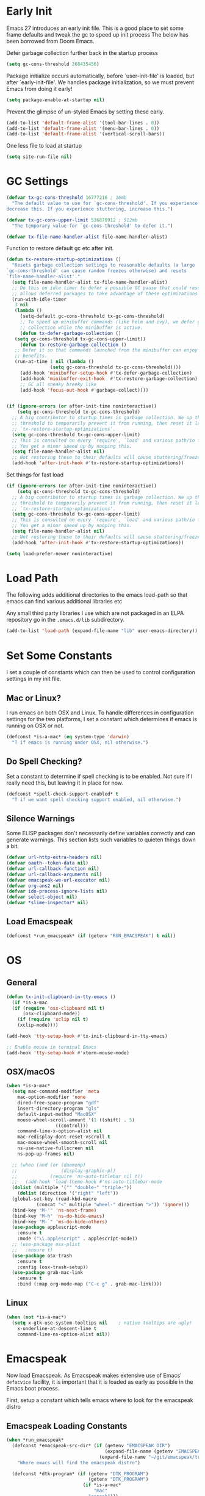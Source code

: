 #+TITEL: Emacs init.el File
#+DATE: \today
#+AUTHOR: Tim Cross

* Early Init

Emacs 27 introduces an early init file. This is a good place to set some frame defaults and tweak the gc to speed up init process
The below has been borrowed from Doom Emacs.

Defer garbage collection further back in the startup process

#+begin_src emacs-lisp :tangle tangle-early-init.el
  (setq gc-cons-threshold 268435456)

#+end_src

Package initialize occurs automatically, before `user-init-file' is
loaded, but after `early-init-file'. We handles package
initialization, so we must prevent Emacs from doing it early!

#+begin_src emacs-lisp :tangle tangle-early-init.el
(setq package-enable-at-startup nil)

#+end_src

Prevent the glimpse of un-styled Emacs by setting these early.

#+begin_src emacs-lisp :tangle tangle-early-init.el
(add-to-list 'default-frame-alist '(tool-bar-lines . 0))
(add-to-list 'default-frame-alist '(menu-bar-lines . 0))
(add-to-list 'default-frame-alist '(vertical-scroll-bars))

#+end_src

One less file to load at startup

#+begin_src emacs-lisp :tangle tangle-early-init.el
(setq site-run-file nil)

#+end_src

* GC Settings

#+begin_src emacs-lisp :tangle tangle-init.el
  (defvar tx-gc-cons-threshold 16777216 ; 16mb
    "The default value to use for `gc-cons-threshold'. If you experience freezing,
  decrease this. If you experience stuttering, increase this.")

  (defvar tx-gc-cons-upper-limit 536870912 ; 512mb
    "The temporary value for `gc-cons-threshold' to defer it.")

  (defvar tx-file-name-handler-alist file-name-handler-alist)
#+end_src

Function to restore default gc etc after init.

#+begin_src emacs-lisp :tangle tangle-init.el
  (defun tx-restore-startup-optimizations ()
    "Resets garbage collection settings to reasonable defaults (a large
  `gc-cons-threshold' can cause random freezes otherwise) and resets
  `file-name-handler-alist'."
    (setq file-name-handler-alist tx-file-name-handler-alist)
    ;; Do this on idle timer to defer a possible GC pause that could result; also
    ;; allows deferred packages to take advantage of these optimizations.
    (run-with-idle-timer
     3 nil
     (lambda ()
       (setq-default gc-cons-threshold tx-gc-cons-threshold)
       ;; To speed up minibuffer commands (like helm and ivy), we defer garbage
       ;; collection while the minibuffer is active.
       (defun tx-defer-garbage-collection ()
	 (setq gc-cons-threshold tx-gc-cons-upper-limit))
       (defun tx-restore-garbage-collection ()
	 ;; Defer it so that commands launched from the minibuffer can enjoy the
	 ;; benefits.
	 (run-at-time 1 nil (lambda ()
			      (setq gc-cons-threshold tx-gc-cons-threshold))))
       (add-hook 'minibuffer-setup-hook #'tx-defer-garbage-collection)
       (add-hook 'minibuffer-exit-hook  #'tx-restore-garbage-collection)
       ;; GC all sneaky breeky like
       (add-hook 'focus-out-hook #'garbage-collect))))


  (if (ignore-errors (or after-init-time noninteractive))
      (setq gc-cons-threshold tx-gc-cons-threshold)
    ;; A big contributor to startup times is garbage collection. We up the gc
    ;; threshold to temporarily prevent it from running, then reset it later in
    ;; `tx-restore-startup-optimizations'.
    (setq gc-cons-threshold tx-gc-cons-upper-limit)
    ;; This is consulted on every `require', `load' and various path/io functions.
    ;; You get a minor speed up by nooping this.
    (setq file-name-handler-alist nil)
    ;; Not restoring these to their defaults will cause stuttering/freezes.
    (add-hook 'after-init-hook #'tx-restore-startup-optimizations))

#+end_src

Set things for fast load

#+begin_src emacs-lisp :tangle tangle-init.el
  (if (ignore-errors (or after-init-time noninteractive))
      (setq gc-cons-threshold tx-gc-cons-threshold)
    ;; A big contributor to startup times is garbage collection. We up the gc
    ;; threshold to temporarily prevent it from running, then reset it later in
    ;; `tx-restore-startup-optimizations'.
    (setq gc-cons-threshold tx-gc-cons-upper-limit)
    ;; This is consulted on every `require', `load' and various path/io functions.
    ;; You get a minor speed up by nooping this.
    (setq file-name-handler-alist nil)
    ;; Not restoring these to their defaults will cause stuttering/freezes.
    (add-hook 'after-init-hook #'tx-restore-startup-optimizations))

  (setq load-prefer-newer noninteractive)

#+end_src

* Load Path
The following adds additional directories to the emacs load-path so that
emacs can find various additional libraries etc

Any small third party libraries I use which are not packaged in an ELPA
repository go in the ~.emacs.d/lib~  subdirectory.

#+BEGIN_SRC emacs-lisp :tangle tangle-init.el
  (add-to-list 'load-path (expand-file-name "lib" user-emacs-directory))

#+END_SRC

* Set Some Constants
I set a couple of constants which can then be used to control configuration
settings in my init file.

** Mac or Linux?

I run emacs on both OSX and Linux. To handle differences in configuration
settings for the two platforms, I set a constant which determines if emacs is
running on OSX or not. 

#+BEGIN_SRC emacs-lisp :tangle tangle-init.el
  (defconst *is-a-mac* (eq system-type 'darwin)
    "T if emacs is running under OSX, nil otherwise.")
#+END_SRC

** Do Spell Checking?

Set a constant to determine if spell checking is to be enabled. Not sure if I
really need this, but leaving it in place for now.

#+BEGIN_SRC emacs-lisp :tangle tangle-init.el
  (defconst *spell-check-support-enabled* t
    "T if we want spell checking support enabled, nil otherwise.")
#+END_SRC

** Silence Warnings

Some ELISP packages don't necessarily define variables correctly and can
generate warnings. This section lists such variables to quieten things down a
bit.

#+BEGIN_SRC emacs-lisp :tangle tangle-init.el
  (defvar url-http-extra-headers nil)
  (defvar oauth--token-data nil)
  (defvar url-callback-function nil)
  (defvar url-callback-arguments nil)
  (defvar emacspeak-we-url-executor nil)
  (defvar org-ans2 nil)
  (defvar ido-process-ignore-lists nil)
  (defvar select-object nil)
  (defvar *slime-inspector* nil)

#+END_SRC

** Load Emacspeak

#+begin_src emacs-lisp :tangle tangle-init.el
  (defconst *run_emacspeak* (if (getenv "RUN_EMACSPEAK") t nil))

#+end_src

* OS

** General

#+begin_src emacs-lisp :tangle tangle-init.el
  (defun tx-init-clipboard-in-tty-emacs ()
    (if *is-a-mac
	(if (require 'osx-clipboard nil t)
	    (osx-clipboard-mode))
      (if (require 'xclip nil t)
	  (xclip-mode))))

  (add-hook 'tty-setup-hook #'tx-init-clipboard-in-tty-emacs)

  ;; Enable mouse in terminal Emacs
  (add-hook 'tty-setup-hook #'xterm-mouse-mode)

#+end_src

** OSX/macOS

#+begin_src emacs-lisp :tangle tangle-init.el
  (when *is-a-mac*
    (setq mac-command-modifier 'meta
	  mac-option-modifier 'none
	  dired-free-space-program "gdf"
	  insert-directory-program "gls"
	  default-input-method "MacOSX"
	  mouse-wheel-scroll-amount '(1 ((shift) . 5)
					((control)))
	  command-line-x-option-alist nil
	  mac-redisplay-dont-reset-vscroll t
	  mac-mouse-wheel-smooth-scroll nil
	  ns-use-native-fullscreen nil
	  ns-pop-up-frames nil)
  
    ;; (when (and (or (daemonp)
    ;;                (display-graphic-p))
    ;;            (require 'ns-auto-titlebar nil t))
    ;;   (add-hook 'load-theme-hook #'ns-auto-titlebar-mode
    (dolist (multiple '("" "double-" "triple-"))
      (dolist (direction '("right" "left"))
	(global-set-key (read-kbd-macro
			 (concat "<" multiple "wheel-" direction ">")) 'ignore)))
    (bind-key "M-'" 'ns-next-frame)
    (bind-key "M-h" 'ns-do-hide-emacs)
    (bind-key "M-`" 'ms-do-hide-others)
    (use-package applescript-mode
      :ensure t
      :mode ("\\.applescript" . applescript-mode))
    ;; (use-package osx-plist
    ;;   :ensure t)
    (use-package osx-trash
      :ensure t
      :config (osx-trash-setup))
    (use-package grab-mac-link
      :ensure t
      :bind (:map org-mode-map ("C-c g" . grab-mac-link))))

#+end_src

** Linux

#+begin_src emacs-lisp :tangle tangle-init.el
   (when (not *is-a-mac*)
     (setq x-gtk-use-system-tooltips nil    ; native tooltips are ugly!
	   x-underline-at-descent-line t
	   command-line-ns-option-alist nil))

#+end_src

* Emacspeak

Now load Emacspeak. As Emacspeak makes extensive use of Emacs' =defacvice=
facility, it is important that it is loaded as early as possible in the Emacs
boot process.

First, setup a constant which tells emacs where to look for the emacspeak distro

** Emacspeak Loading Constants

#+BEGIN_SRC emacs-lisp  :tangle tangle-init.el
  (when *run_emacspeak*
    (defconst *emacspeak-src-dir* (if (getenv "EMACSPEAK_DIR")
                                      (expand-file-name (getenv "EMACSPEAK_DIR"))
                                    (expand-file-name "~/git/emacspeak/trunk"))
      "Where emacs will find the emacspeak distro")

    (defconst *dtk-program* (if (getenv "DTK_PROGRAM")
                                (getenv "DTK_PROGRAM")
                              (if *is-a-mac*
                                  "mac"
                                "espeak")))
  
    (require 'info)
    (add-to-list 'Info-additional-directory-list
                 (expand-file-name "info"  *emacspeak-src-dir*)))

#+END_SRC

** Load Emacspeak
When emacs is not being run in batch mode and when emacspeak is not yet loaded,
then load it

#+BEGIN_SRC emacs-lisp :tangle tangle-init.el
  (when (and *run_emacspeak*
             (not noninteractive)
             (not (featurep 'emacspeak)))
    (add-to-list 'load-path *emacspeak-src-dir*)
    (setenv "EMACSPEAK_DIR" *emacspeak-src-dir*)
    (setenv "DTK_PROGRAM" *dtk-program*)
    (setq dtk-program *dtk-program*
          dtk-use-tones nil
          emacspeak-auditory-icon-function 'emacspeak-soxplay-auditory-icon
          emacspeak-erc-my-nick "theophilusx"
          emacspeak-erc-speak-all-participants t
          emacspeak-mail-alert nil
          emacspeak-play-emacspeak-startup-icon nil
          emacspeak-vm-use-raman-settings nil
          emacspeak-play-program (expand-file-name "~/bin/play")
          emacpseak-play-args nil
          mac-default-speech-rate 360        
          outloud-default-speech-rate 90
          sox-play (if *is-a-mac*
                       "/usr/local/bin/play"
                     "/usr/bin/play")
          emacspeak-soxplay-command (if *is-a-mac*
                                        "/usr/local/bin/play -v 1.2 %s earwax &"
                                      "/usr/bin/play -v 1.2 %s earwax &")
          tts-default-speech-rate 90)

    (add-hook 'emacspeak-startup-hook
              (lambda ()
                ;; (dtk-set-rate tts-default-speech-rate 1)
                (dtk-interp-sync)
                (emacspeak-sounds-select-theme "3d/")))

    (load-file (concat *emacspeak-src-dir* "/lisp/emacspeak-setup.el")))
#+END_SRC

I like to set my own key bindings and there are a lot of emacspeak key bindings
I don't need/want. However, emacspeak does a key binding /refresh/ at the end of
the init process by adding some emacspeak setup functions to the
=after-init-hook=. This means we need to make our setup changes in this hook and
ensure our changes are added /after/ emacspeak hook functions run by appending
them.

** Emacspeak Key Bindings

#+BEGIN_SRC emacs-lisp :tangle tangle-init.el
  (when *run_emacspeak*
    (defun my-esp-bindings ()
      (message "Loading my emacspeak key bindings...")
      (unbind-key "<S-left>")
      (unbind-key "<S-right>")
      (unbind-key "<C-left>")
      (unbind-key "<C-right>")
      (unbind-key "<C-down>")
      (unbind-key "<C-up>")
      (unbind-key "<S-up>")
      (unbind-key "<S-down>")
      (bind-key "<f5>" 'my-hydra-window/body)
      (bind-key "<f7>" 'my-hydra-wizards/body)
      (bind-key "C-z" 'my-hydra-zoom/body))

    (add-hook 'after-init-hook #'my-esp-bindings t))

#+END_SRC

 I've added a little of my own extensions/enhancements to Emacspeak. Once I feel
 they are mature enough, I will generally submit them for inclusion 

* Custom 

#+BEGIN_SRC emacs-lisp :tangle tangle-init.el
  (if *is-a-mac*
      (setq custom-file (expand-file-name "mac-custom.el" user-emacs-directory))
    (setq custom-file (expand-file-name "linux-custom.el" user-emacs-directory)))

  (when (file-exists-p custom-file)
    (load custom-file))
#+END_SRC

* ELPA

ELPA has made managing add-on elisp packages *much* easier than it use to
be. The trick is to only load packages you really want/need and not get carried
away loading lots of additional packages /just in case/.


First, we need to load package.el and then we need to add some additional
package repositories. I add

   - The Org repository so that I can use most recent org-plus-contrib package
   - The melpa repository

#+BEGIN_SRC emacs-lisp :tangle tangle-init.el
  (require 'package)

  (setq package-enable-at-startup nil
        package-archive-priorities '(("org" . 2) ("melpa" . 1) ("gnu" . 0)))

  (add-to-list 'package-archives `("melpa" . "https://melpa.org/packages/"))
  (add-to-list 'package-archives '("org" . "http://orgmode.org/elpa/"))
  (package-initialize)

#+END_SRC

* Use Package

I just found John Wiegley's use-package macro, which I think is a really
convenient way to manage the installation and configuration of ELPA
packages. Therefore, I plan to migrate my configuration to use that package.

We have a slight bootstrap or /chicken and egg/ problem, we need the use-package
package from ELPA before we can use it, but it is what we want to use to install
the package. Therefore, need a simple light weight way to get that package. Lets
do the simple way

#+BEGIN_SRC emacs-lisp :tangle tangle-init.el
  (unless (package-installed-p 'use-package)
    (package-refresh-contents)
    (package-install 'diminish)
    (package-install 'delight)
    (package-install 'bind-key)
    (package-install 'use-package))

  (setq use-package-verbose nil)

  ;; melpa version of use-package currently broken. Load from git clone instead
  ;; (eval-when-compile
  ;;   ;; Following line is not needed if use-package.el is in ~/.emacs.d
  ;;   (add-to-list 'load-path "~/git/github/use-package")
  ;;   (require 'use-package))

  (eval-when-compile
    (require 'use-package))
  (require 'diminish)
  (require 'bind-key)
#+END_SRC

* Fonts
Set the default font

#+BEGIN_SRC emacs-lisp :tangle tangle-init.el
  (if *is-a-mac*
      (progn
	(set-face-attribute 'default nil
			    :foundry nil
			    :family "Fira Code"
			    :height 361)
	(mac-auto-operator-composition-mode))
    (set-face-attribute 'default nil
			;;:foundry "CTDB"
			:family "Fira Code"
			:height 200))

#+END_SRC

* Theme 

#+BEGIN_SRC emacs-lisp :tangle tangle-init.el
  ;; (use-package solarized-theme
  ;;   :ensure t
  ;;   :init 
  ;;   (setq-default custom-enabled-themes '(solarized-dark))
  ;;   (setq solarized-distinct-fringe-background +1)
  ;;   (setq solarized-use-more-italic t)
  ;;   :config
  ;;   (defun reapply-themes ()
  ;;     "Forcibly load the themes listed in `custom-enabled-themes'."
  ;;     (dolist (theme custom-enabled-themes)
  ;;       (unless (custom-theme-p theme)
  ;;         (load-theme theme)))
  ;;     (custom-set-variables `(custom-enabled-themes
  ;;                             (quote ,custom-enabled-themes))))
  ;;   (add-hook 'after-init-hook 'reapply-themes))

  (use-package night-owl-theme
    :ensure t
    :init 
    (setq-default custom-enabled-themes '(night-owl))
    :config
    (defun reapply-themes ()
      "Forcibly load the themes listed in `custom-enabled-themes'."
      (dolist (theme custom-enabled-themes)
        (unless (custom-theme-p theme)
          (load-theme theme)))
      (custom-set-variables `(custom-enabled-themes
                              (quote ,custom-enabled-themes))))
    (add-hook 'after-init-hook 'reapply-themes))

#+END_SRC

* Set Defaults

** setq-default

#+begin_src emacs-lisp :tangle tangle-init.el
  (setq-default
   vc-follow-symlinks t
   ;; Save clipboard contents into kill-ring before replacing them
   save-interprogram-paste-before-kill t
   ;; Bookmarks
   bookmark-default-file (concat user-emacs-directory "bookmarks")
   bookmark-save-flag t
   ;; Formatting
   delete-trailing-lines nil
   fill-column 80
   sentence-end-double-space nil
   ;;word-wrap t
   ;; Scrolling
   hscroll-margin 2
   hscroll-step 1
   scroll-conservatively 1001
   scroll-margin 0
   scroll-preserve-screen-position t
   mouse-wheel-scroll-amount '(5 ((shift) . 2))
   mouse-wheel-progressive-speed nil ; don't accelerate scrolling
   ;; Whitespace (see `editorconfig')
   indent-tabs-mode nil
   require-final-newline t
   tab-always-indent t
   tab-width 4
   tabify-regexp "^\t* [ \t]+" ; for :retab
   ;; Wrapping
   truncate-lines t
   truncate-partial-width-windows 50)

  ;;; Extra file extensions to support
  (push '("/LICENSE\\'" . text-mode) auto-mode-alist)

#+end_src

** setq

#+BEGIN_SRC emacs-lisp
  (setq apropos-do-all t
	auth-sources '("~/.authinfo.gpg" "~/.authinfo" "~/.netrc")
	backup-directory-alist `(("." . ,(concat user-emacs-directory
						 "backups")))
	blink-matching-paren nil
	default-frame-alist '((top . 10) (left . 10) (width . 90) (height . 30))
	delete-by-moving-to-trash t
	ediff-window-setup-function 'ediff-setup-windows-plain
	eldoc-idle-delay 1.5
	inhibit-startup-message t
	initial-fram-alist '((top . 10) (left . 10) (width . 90) (height . 30))
	line-move-visual nil
	load-prefer-newer t
       ;; max-mini-window-height 0.50
	message-log-max 2048
	mouse-yank-at-point t
	require-final-newline t
	save-interprogram-paste-before-kill t
	show-paren-delay 0
	show-paren-style 'mixed
	tab-always-indent 'complete
	truncate-lines t
	visible-bell t
	select-enable-clipboard t
	select-enable-primary t
	x-select-request-type '(UTF8_STRING COMPOUND_TEXT TEXT STRING))

  (fset 'yes-or-no-p 'y-or-n-p)

#+END_SRC

* Built-in Modules

** uniquify

#+begin_src emacs-lisp :tangle tangle-init.el
  (use-package uniquify
    :demand t
    :init (setq uniquify-buffer-name-style 'forward))

#+end_src

** autorevert

#+begin_src emacs-lisp :tangle tangle-init.el
  (use-package autorevert
    ;; revert buffers when their files/state have changed
    ;; :hook (focus-in . tx-auto-revert-buffers)
    ;; :hook (after-save . tx-auto-revert-buffers)
    ;; :hook (tx-switch-buffer . tx-auto-revert-buffer)
    ;; :hook (tx-switch-window . tx-auto-revert-buffer)
    :config
    (setq auto-revert-verbose t ; let us know when it happens
      auto-revert-use-notify nil
      auto-revert-stop-on-user-input nil))

    ;; Instead of using `auto-revert-mode' or `global-auto-revert-mode', we employ
    ;; lazy auto reverting on `focus-in-hook' and `tx-switch-buffer-hook'.
    ;;
    ;; This is because autorevert abuses the heck out of inotify handles which can
    ;; grind Emacs to a halt if you do expensive IO (outside of Emacs) on the
    ;; files you have open (like compression). We only really need revert changes
    ;; when we switch to a buffer or when we focus the Emacs frame.
    ;; (defun tx-auto-revert-buffers ()
    ;;   "Auto revert's stale buffers (that are visible)."
    ;;   (unless auto-revert-mode
    ;;     (dolist (buf (tx-visible-buffers))
    ;;       (with-current-buffer buf
    ;;         (auto-revert-handler)))))

    ;; (defun tx-auto-revert-buffer ()
    ;;   "Auto revert current buffer, if necessary."
    ;;   (unless auto-revert-mode
    ;;     (auto-revert-handler))))

#+end_src

** recentf

#+begin_src emacs-lisp :tangle tangle-init.el
  (use-package recentf
    ;; Keep track of recently opened files
    :commands recentf-open-files
    :config
    (setq recentf-save-file (concat user-emacs-directory "recentf")
	  recentf-auto-cleanup 'never
	  recentf-max-menu-items 0
	  recentf-max-saved-items 200
	  recentf-exclude
	  (list "\\.\\(?:gz\\|gif\\|svg\\|png\\|jpe?g\\)$" "^/tmp/" "^/ssh:"
		"\\.?ido\\.last$" "\\.revive$" "/TAGS$" "^/var/folders/.+$"
		;; ignore private DOOM temp files
		(lambda (path)
		  (ignore-errors (file-in-directory-p path tx-local-dir)))))

    (defun tx-recent-file-truename (file)
      (if (or (file-remote-p file nil t)
	      (not (file-remote-p file)))
	  (file-truename file)
	file))
    (setq recentf-filename-handlers '(tx-recent-file-truename abbreviate-file-name))

    (defun tx-recentf-touch-buffer ()
      "Bump file in recent file list when it is switched or written to."
      (when buffer-file-name
	(recentf-add-file buffer-file-name))
      ;; Return nil for `write-file-functions'
      nil)
    (add-hook 'tx-switch-window-hook #'tx-recentf-touch-buffer)
    (add-hook 'write-file-functions #'tx-recentf-touch-buffer)

    (defun tx-recentf-add-dired-directory ()
      "Add dired directory to recentf file list."
      (recentf-add-file default-directory))
    (add-hook 'dired-mode-hook #'tx-recentf-add-dired-directory)

    (unless noninteractive
      (add-hook 'kill-emacs-hook #'recentf-cleanup)
      (quiet! (recentf-mode +1))))

#+end_src

** saveplace

#+begin_src emacs-lisp :tangle tangle-init.el
  (use-package saveplace
    ;; persistent point location in buffers
    :config
    (setq save-place-file (expand-file-name ".saveplace" user-emacs-directory)
	  save-place-forget-unreadable-files t
	  save-place-limit 200)
    (defun tx*recenter-on-load-saveplace (&rest _)
	"Recenter on cursor when loading a saved place."
	(if buffer-file-name (ignore-errors (recenter))))
      (advice-add #'save-place-find-file-hook
		  :after-while #'tx*recenter-on-load-saveplace)
      (save-place-mode +1))

#+end_src

** savehist

#+begin_src emacs-lisp :tangle tangle-init.el
  (use-package savehist
    ;; persist variables across sessions
    :config
    (setq savehist-file (concat user-emacs-directory "savehist")
	  savehist-save-minibuffer-history t
	  savehist-autosave-interval nil ; save on kill only
	  savehist-additional-variables '(kill-ring search-ring regexp-search-ring))
    (savehist-mode +1)

    (defun tx-unpropertize-kill-ring ()
      "Remove text properties from `kill-ring' in the interest of shrinking the
  savehist file."
      (setq kill-ring (cl-loop for item in kill-ring
			       if (stringp item)
			       collect (substring-no-properties item)
			       else if item collect it)))
    (add-hook 'kill-emacs-hook #'tx-unpropertize-kill-ring))

#+end_src

** paren

#+begin_src emacs-lisp :tangle tangle-init.el
  (use-package paren
    :demand t
    :config
    (show-paren-mode 1))

#+end_src

** delset

#+begin_src emacs-lisp :tangle tangle-init.el
  (use-package delsel
    :demand
    :config
    (delete-selection-mode))

#+end_src

** global-prettify-symbols-mode

#+begin_src emacs-lisp :tangle tangle-init.el
  (when (fboundp 'global-prettify-symbols-mode)
    (global-prettify-symbols-mode))

#+end_src

** Enable some disabled modes

#+BEGIN_SRC emacs-lisp :tangle tangle-init.el
  (put 'narrow-to-region 'disabled nil)
  (put 'narrow-to-page 'disabled nil)
  (put 'narrow-to-defun 'disabled nil)
  (put 'upcase-region 'disabled nil)
  (put 'downcase-region 'disabled nil)

  (transient-mark-mode t)

#+END_SRC

** Line Numbers

#+begin_src emacs-lisp :tangle tangle-init.el
  (add-hook 'prog-mode-hook 'display-line-numbers-mode)

#+end_src

** Electric Pair Mode

#+BEGIN_SRC emacs-lisp :tangle tangle-init.el
  (when (fboundp 'electric-pair-mode)
    (electric-pair-mode))

#+END_SRC

** Goto Address

Lets make addresses action buttons when we find them in comments in
programming buffers

#+BEGIN_SRC emacs-lisp :tangle no
  (dolist (hook (if (fboundp 'prog-mode)
                    '(prog-mode-hook ruby-mode-hook)
                  '(find-file-hooks)))
    (add-hook hook 'goto-address-prog-mode))

#+END_SRC

* Editor
** Line Editing Tweaks

#+BEGIN_SRC emacs-lisp :tangle tangle-init.el
  (bind-key "RET" 'newline-and-indent)

  (defun tx/newline-at-end-of-line ()
    "Move to end of line, enter a newline, and reindent."
    (interactive)
    (move-end-of-line 1)
    (newline-and-indent))

  (bind-key "S-RET" 'tx/newline-at-end-of-line)

  (bind-key "C-c j" 'join-line)

  (bind-key "C-c J" (lambda ()
                     (interactive)
                     (join-line 1)))

  (defun kill-back-to-indentation ()
    "Kill from point back to the first non-whitespace character on the line."
    (interactive)
    (let ((prev-pos (point)))
      (back-to-indentation)
      (kill-region (point) prev-pos)))

  (bind-key "<C-M-backspace>" 'kill-back-to-indentation)

  (defun tx/open-line-with-reindent (n)
    "A version of `open-line' which reindents the start and end positions.
        If there is a fill prefix and/or a `left-margin', insert them
        on the new line if the line would have been blank.
        With arg N, insert N newlines."
    (interactive "*p")
    (let* ((do-fill-prefix (and fill-prefix (bolp)))
           (do-left-margin (and (bolp) (> (current-left-margin) 0)))
           (loc (point-marker))
           ;; Don't expand an abbrev before point.
           (abbrev-mode nil))
      (delete-horizontal-space t)
      (newline n)
      (indent-according-to-mode)
      (when (eolp)
        (delete-horizontal-space t))
      (goto-char loc)
      (while (> n 0)
        (cond ((bolp)
               (if do-left-margin (indent-to (current-left-margin)))
               (if do-fill-prefix (insert-and-inherit fill-prefix))))
        (forward-line 1)
        (setq n (1- n)))
      (goto-char loc)
      (end-of-line)
      (indent-according-to-mode)))

  (bind-key "C-o" 'tx/open-line-with-reindent)
#+END_SRC

** Determine Indent

 Need to work out how to implement this correctly

 #+begin_src emacs-lisp :tangle no
   (use-package dtrt-indent
     ;; Automatic detection of indent settings
     :ensure t
     :defer t
     :init
     (defun tx-detect-indentation ()
       (unless (or (not after-init-time)
           tx-inhibit-indent-detection
           (member (substring (buffer-name) 0 1) '(" " "*"))
           (memq major-mode tx-detect-indentation-excluded-modes))
     ;; Don't display messages in the echo area, but still log them
     (let ((inhibit-message (not tx-debug-mode)))
       (dtrt-indent-mode +1))))
     (add-hook 'change-major-mode-after-body-hook #'tx-detect-indentation)
     (add-hook 'read-only-mode-hook #'tx-detect-indentation)
     :config
     (setq dtrt-indent-run-after-smie t)

     ;; always keep tab-width up-to-date
     (push '(t tab-width) dtrt-indent-hook-generic-mapping-list)

     (defvar dtrt-indent-run-after-smie)
     (defun tx-fix-broken-smie-modes (orig-fn arg)
       "Some smie modes throw errors when trying to guess their indentation, like
   `nim-mode'. This prevents them from leaving Emacs in a broken state."
       (let ((dtrt-indent-run-after-smie dtrt-indent-run-after-smie))
     (cl-letf* ((old-smie-config-guess (symbol-function 'smie-config-guess))
            ((symbol-function 'smie-config-guess)
             (lambda ()
               (condition-case e (funcall old-smie-config-guess)
             (error (setq dtrt-indent-run-after-smie t)
                    (message "[WARNING] Indent detection: %s"
                     (error-message-string e))
                    (message "")))))) ; warn silently
       (funcall orig-fn arg))))
     (advice-add #'dtrt-indent-mode :around #'tx-fix-broken-smie-modes))

 #+end_src

** Browse Kill Ring

#+BEGIN_SRC emacs-lisp :tangle tangle-init.el
  (use-package browse-kill-ring
    :ensure t
    :init
    (setq browse-kill-ring-separator "\f")
    :config
    (progn
      (bind-key "C-g" 'browse-kill-ring-quit browse-kill-ring-mode-map)
      (bind-key "M-n" 'browse-kill-ring-forward browse-kill-ring-mode-map)
      (bind-key "M-p" 'browse-kill-ring-previous browse-kill-ring-mode-map)
      (bind-key "M-Y" 'browse-kill-ring)))

#+END_SRC

** Undo Tree

 #+BEGIN_SRC emacs-lisp :tangle tangle-init.el
   (use-package undo-tree
     :ensure t
     :diminish undo-tree-mode
     :config
     (setq
      ;; disable because unstable
      undo-tree-auto-save-history nil
      ;; undo-in-region is known to cause undo history
      ;; corruption, which can be very destructive! Disabling
      ;; it deters the error, but does not fix it entirely!
      undo-tree-enable-undo-in-region nil
      undo-tree-history-directory-alist
      `(("." . ,(concat user-emacs-directory "undo-tree-hist/"))))

     (when (executable-find "zstd")
       (defun tx-undo-tree-make-history-save-file-name (file)
	 (concat file ".zst"))
       (advice-add #'undo-tree-make-history-save-file-name :filter-return
		   #'tx-undo-tree-make-history-save-file-name))

     (defun tx-strip-text-properties-from-undo-history (&rest _)
       (dolist (item buffer-undo-list)
	 (and (consp item)
	      (stringp (car item))
	      (setcar item (substring-no-properties (car item))))))

     (advice-add #'undo-list-transfer-to-tree :before #'tx-strip-text-properties-from-undo-history)

     (global-undo-tree-mode))

 #+END_SRC

** WS Butler

 #+begin_src emacs-lisp :tangle tangle-init.el
   (use-package ws-butler
     ;; a less intrusive `delete-trailing-whitespaces' on save
     :ensure t
     :config
     (setq ws-butler-global-exempt-modes
       (append ws-butler-global-exempt-modes
           '(special-mode comint-mode term-mode eshell-mode)))
     (ws-butler-global-mode))

 #+end_src

** Move Or Duplicate Lines

While this seems like a really handy utility, I find I never seem to use it, so
commenting it out for now.

#+BEGIN_SRC emacs-lisp :tangle tangle-init.el
  (use-package move-dup
    :ensure t
    :commands (md/move-lines-up
              md/move-lines-down
              md/duplicate-down
              md/duplicate-up)
    :bind (("M-S-<up>" . md/move-lines-up)
           ("M-S-<down>" . md/move-lines-down)
           ("C-c p" . md/duplicate-down)
           ("C-c P" . md/duplicate-up)))
#+END_SRC

** Whole Line or Region

Allow region oriented commands to work on the current line if no region is
defined.

#+BEGIN_SRC emacs-lisp :tangle tangle-init.el
  (use-package whole-line-or-region
    :ensure t
    :delight
    :config
    (progn
      (whole-line-or-region-mode t)
      ;;(make-variable-buffer-local 'whole-line-or-region-mode)
      ))

#+END_SRC

** Dired

I like to have directories listed first. Easiest way to do this is use the
~ls-lisp~ library

#+BEGIN_SRC emacs-lisp :tangle tangle-init.el
  (use-package diff-hl
    :ensure t
    :config
    (add-hook 'dired-mode-hook 'diff-hl-dir-mode))

  (use-package dired
    :init
    (setq dired-listing-switches "-la --group-directories-first"
          dired-auto-revert-buffer t
          dired-recursive-deletes 'always
          dired-recursive-copies 'always
          dired-dwim-target t)
    :config
    (require 'dired-x))

  (use-package find-dired
    :init
    (setq find-ls-option '("-print0 | xargs -0 ls -ld" . "-ld")))

#+END_SRC


** Exec Path
 Set up the exec path for emacs

 #+BEGIN_SRC emacs-lisp :tangle tangle-init.el
   (use-package exec-path-from-shell
     :ensure t
     :init
     (setq exec-path-from-shell-check-startup-files nil)
     :config
     (dolist (var '("SSH_AUTH_SOCK" "SSH_AGENT_PID"
                    "GPG_AGENT_INFO" "LANG" "LC_CTYPE"))
       (add-to-list 'exec-path-from-shell-variables var))
     (when (memq window-system '(mac ns x))
       (exec-path-from-shell-initialize)))

 #+END_SRC

** Browse Kill Ring

 #+BEGIN_SRC emacs-lisp :tangle tangle-init.el
   (use-package browse-kill-ring
     :ensure t
     :init
     (setq browse-kill-ring-separator "\f")
     :config
     (progn
       (bind-key "C-g" 'browse-kill-ring-quit browse-kill-ring-mode-map)
       (bind-key "M-n" 'browse-kill-ring-forward browse-kill-ring-mode-map)
       (bind-key "M-p" 'browse-kill-ring-previous browse-kill-ring-mode-map)
       (bind-key "M-Y" 'browse-kill-ring)))
 #+END_SRC

** Ido Mode

 #+BEGIN_SRC emacs-lisp :tangle tangle-init.el
   (use-package ido
     :demand t
     :init
     (setq ido-enable-flex-matching t
           ido-everywhere t
           ido-use-filename-at-point nil
           ido-auto-merge-work-directories-length 0
           ido-use-virtual-buffers t
           ido-create-new-buffer 'always
           ido-file-extensions-order '(".org" ".txt" ".clj" ".cljs" ".py"
                                       ".emacs" ".xml" ".el" ".cfg" ".cnf")
           ido-default-buffer-method 'selected-window
           ido-enable-dot-prefix t)

     :config
     (ido-mode 1))

   (use-package ido-completing-read+
     :ensure t
     :config
     (ido-ubiquitous-mode t))

 #+END_SRC

** SMEX

 #+BEGIN_SRC emacs-lisp :tangle tangle-init.el
     (use-package smex
       :ensure t
       :demand t
       :init (setq smex-save-file (expand-file-name ".smex-items" user-emacs-directory))
       :bind (("M-x" . smex)
              ("M-X" . smex-major-mode-commands)
              ("C-c C-c M-x" . execute-extended-command))
       :config (smex-initialize))

 #+END_SRC

** IBuffer
#+BEGIN_SRC emacs-lisp
  (use-package ibuffer
    :commands 'ibuffer
    :config
    (progn 
      (define-ibuffer-column size-h
        (:name "Size" :inline t)
        (cond
         ((> (buffer-size) 1000000) (format "%7.1fM" (/ (buffer-size) 1000000.0)))
         ((> (buffer-size) 1000) (format "%7.1fk" (/ (buffer-size) 1000.0)))
         (t (format "%8d" (buffer-size)))))

      (use-package ibuffer-vc
        :ensure t
        :init
        (setq ibuffer-filter-group-name-face 'font-lock-doc-face
              ibuffer-formats '((mark modified read-only vc-status-mini " "
                                      (name 18 18 :left :elide)
                                      " "
                                      (size-h 9 -1 :right)
                                      " "
                                      (mode 16 16 :left :elide)
                                      " "
                                      filename-and-process)
                                (mark modified read-only vc-status-mini " "
                                      (name 18 18 :left :elide)
                                      " "
                                      (size-h 9 -1 :right)
                                      " "
                                      (mode 16 16 :left :elide)
                                      " "
                                      (vc-status 16 16 :left)
                                      " "
                                      filename-and-process)))
        :config
        (defun ibuffer-set-up-preferred-filters ()
          (ibuffer-vc-set-filter-groups-by-vc-root)
          (unless (eq ibuffer-sorting-mode 'filename/process)
            (ibuffer-do-sort-by-filename/process)))
        (add-hook 'ibuffer-hook 'ibuffer-set-up-preferred-filters))
      (bind-key "C-x C-b" 'ibuffer)))
#+END_SRC

* Programming Support
** Rainbow Mode

 #+BEGIN_SRC emacs-lisp :tangle tangle-init.el
   (use-package rainbow-mode
     :ensure t
     :delight
     :config
     (add-hook 'prog-mode-hook 'rainbow-mode)
     (add-hook 'ielm-mode-hook 'rainbow-mode)
     (add-hook 'lisp-interaction-mode-hook 'rainbow-mode)
     (add-hook 'emacs-lisp-mode-hook 'rainbow-mode))

 #+END_SRC

** Rainbow Delimiters

 #+BEGIN_SRC emacs-lisp :tangle tangle-init.el
   (use-package rainbow-delimiters
     :ensure t
     :delight
     :config
     (add-hook 'prog-mode-hook 'rainbow-delimiters-mode)
     (add-hook 'ielm-mode-hook 'rainbow-delimiters-mode)
     (add-hook 'lisp-interaction-mode-hook 'rainbow-delimiters-mode)
     (add-hook 'emacs-lisp-mode-hook 'rainbow-delimiters-mode))

 #+END_SRC

** Paredit
This mode was a little tricky at first, but now I'm use to it, I miss it when
it isn't there.

There are some issues with using this mode in conjunction with emacspeak. Need
to add some paredit specific advice to provide speech feedback for this mode.

#+BEGIN_SRC emacs-lisp :tangle tangle-init.el
  (use-package paredit
    :ensure t
    :diminish paredit-mode
    :init
    (progn
      (defun maybe-map-paredit-newline ()
        (unless (or (memq major-mode '(inferior-emacs-lisp-mode
                                       cider-repl-mode))
                    (minibufferp))
          (local-set-key (kbd "RET") 'paredit-newline)))
      (add-hook 'paredit-mode-hook 'maybe-map-paredit-newline))
    :config
    (progn
      (defvar paredit-minibuffer-commands '(eval-expression
                                            pp-eval-expression
                                            eval-expression-with-eldoc
                                            ibuffer-do-eval
                                            ibuffer-do-view-and-eval)
        "Interactive commands where paredit should be enabled in minibuffer.")
      (defun conditionally-enable-paredit-mode ()
        "Enable paredit during lisp-related minibuffer commands."
        (if (memq this-command paredit-minibuffer-commands)
            (enable-paredit-mode)))
      (add-hook 'minibuffer-setup-hook 'conditionally-enable-paredit-mode)
      (dolist (binding (list (kbd "C-<left>") (kbd "C-<right>")
                             (kbd "C-M-<left>") (kbd "C-M-<right>")))
        (define-key paredit-mode-map binding nil))

      ;; Modify kill-sentence, which is easily confused with the kill-sexp
      ;; binding, but doesn't preserve sexp structure
      (bind-key [remap kill-sentence] 'paredit-kill paredit-mode-map)
      (bind-key [remap backward-kill-sentence] nil paredit-mode-map)
      (add-hook 'lisp-mode-hook #'enable-paredit-mode)
      (add-hook 'emacs-lisp-mode-hook #'enable-paredit-mode)
      (add-hook 'clojure-mode-hook #'enable-paredit-mode)
      (add-hook 'cider-repl-mode-hook #'enable-paredit-mode)
      (add-hook 'lisp-interaction-mode-hook #'enable-paredit-mode)
      (add-hook 'ielm-mode-hook #'enable-paredit-mode)))

  (use-package paredit-everywhere
    :ensure t
    :config
    (add-hook 'prog-mode-hook 'paredit-everywhere-mode))
#+END_SRC

** Smartparens
Not sure I like this mode compared to paredit. Disabling it for now.

#+BEGIN_SRC emacs-lisp :tangle no
  (use-package smartparens-config
    :ensure smartparens
    :config
    (progn
      (sp-use-smartparens-bindings)
      (smartparens-global-mode)
      (show-smartparens-global-mode))
    (add-hook 'prog-mode-hook 'turn-on-smartparens-strict-mode)
    (add-hook 'markdown-mode-hook 'turn-on-smartparens-strict-mode))

#+END_SRC

** flycheck

#+BEGIN_SRC emacs-lisp :tangle tangle-init.el
  (use-package flycheck
    :ensure t
    :config
    (setq-default flycheck-disabled-checkers
                  (append flycheck-disabled-checkers
                          '(javascript-jshint)))

    (setq flycheck-display-errors-function
          #'flycheck-display-error-messages-unless-error-list)
    (global-flycheck-mode))

  (use-package flycheck-color-mode-line
    :ensure t
    :config
    (add-hook 'flycheck-mode-hook 'flycheck-color-mode-line-mode))

#+END_SRC

** Highlight Symbol Mode

Highlight symbols and enable navigation by symbol in programming modes. See
[[http://nschum.de/src/emacs/highlight-symbol/]].

#+BEGIN_SRC emacs-lisp :tangle no
  (use-package highlight-symbol
    :ensure t
    :diminish highlight-symbol-mode
    :config
    (progn
      (dolist (hook '(prog-mode-hook html-mode-hook css-mode-hook))
        (add-hook hook 'highlight-symbol-mode)
        (add-hook hook 'highlight-symbol-nav-mode))
      (defadvice highlight-symbol-temp-highlight (around sanityinc/maybe-suppress
                                                         activate)
        "Suppress symbol highlighting while isearching."
        (unless (or isearch-mode
                    (and (boundp 'multiple-cursors-mode)
                         multiple-cursors-mode))
          ad-do-it))))

#+END_SRC

** Imenu

#+BEGIN_SRC emacs-lisp :tangle no
  (use-package imenu-anywhere
    :ensure t)

#+END_SRC

** Version Control

Setup version control stuff

*** Git Commit

#+begin_src emacs-lisp :tangle tangle-init.el
  (use-package git-commit
    :ensure t)
    :config
    (global-git-commit-mode)

#+end_src

*** Git Timemachine

#+BEGIN_SRC emacs-lisp :tangle tangle-init.el
  (use-package git-timemachine
    :ensure t
    :commands (git-timemachine-toggle git-timemachine
               git-timemachine-switch-browser))
#+END_SRC

*** Gitignore

#+begin_src emacs-lisp :tangle tangle-init.el
  (use-package gitignore-mode
    :ensure t)

#+end_src

*** Magit

#+begin_src emacs-lisp :tangle tangle-init.el
  (use-package magit
    :ensure t
    :commands (magit-status magit-dispatch-popup)
    :bind (("C-x g" . magit-status)
           ("C-x M-g" . magit-dispatch-popup)))

#+end_src

*** Magit Popup

#+begin_src emacs-lisp :tangle no
  (use-package magit-popup
    :ensure t)

#+end_src

*** Diff-hl

#+begin_src emacs-lisp :tangle tangle-init.el
  (use-package diff-hl
    :ensure t
    :config
    (add-hook 'magit-post-refresh-hook 'diff-hl-magit-post-refresh)
    (add-hook 'after-init-hook 'global-diff-hl-mode))

#+end_src

** Projectile

 #+BEGIN_SRC emacs-lisp :tangle tangle-init.el
   (use-package projectile
     :ensure t
     :delight '(:eval (concat " " (projectile-project-name)))
     ;;:diminish projectile-mode
     ;; :commands (projectile-mode
     ;;            projectile-mode)
     :bind (:map projectile-mode-map ("C-c p" . projectile-command-map))
     :init
     ;; (add-hook 'prog-mode-hook 'projectile-mode)
     (projectile-mode +1))

 #+END_SRC

* Prog Modes

** Emacs Lisp
Configure lisp modes.

*** Add the ~elisp-slime-nave~ package to get some nice nav functions.

#+BEGIN_SRC emacs-lisp :tangle tangle-init.el
  (use-package elisp-slime-nav
    :ensure t
    ;; :diminish elisp-slime-nav-mode
    :config
    (dolist (hook '(emacs-lisp-mode-hook
                    ielm-mode-hook
                    lisp-mode-hook
                    clojure-mode-hook))
           (add-hook hook 'turn-on-elisp-slime-nav-mode)))

#+END_SRC

*** Use ~ipretty~ to improve display of eval results

#+BEGIN_SRC emacs-lisp :tangle tangle-init.el
  (use-package ipretty
    :ensure t
    :init
    (defadvice pp-display-expression (after tx/make-read-only (expression out-buffer-name) activate)
      "Enable `view-mode' in the output buffer - if any - so it can be closed with `\"q\"."
      (when (get-buffer out-buffer-name)
        (with-current-buffer out-buffer-name
          (view-mode 1))))
    :config
    (add-hook 'emacs-lisp-mode-hook 'ipretty-mode))

#+END_SRC

*** Setup Emacs Lisp

#+BEGIN_SRC emacs-lisp :tangle tangle-init.el
  (defun setup-hippie-expand-for-elisp ()
    "Locally set `hippie-expand' completion functions for use with Emacs Lisp."
    (make-local-variable 'hippie-expand-try-functions-list)
    (add-to-list 'hippie-expand-try-functions-list
                 'try-complete-lisp-symbol t)
    (add-to-list 'hippie-expand-try-functions-list
                 'try-complete-lisp-symbol-partially t))

  (defun tx/eval-last-sexp-or-region (prefix)
    "Eval region from BEG to END if active, otherwise the last sexp."
    (interactive "P")
    (if (and (mark) (use-region-p))
        (eval-region (min (point) (mark)) (max (point) (mark)))
      (pp-eval-last-sexp prefix)))

  (add-hook 'emacs-lisp-mode-hook 'setup-hippie-expand-for-elisp)
  (add-hook 'emacs-lisp-mode-hook (lambda () (setq mode-name "ELisp")))

  (bind-key "M-:" 'pp-eval-expression)
  (bind-key "C-x C-e" 'tx/eval-last-sexp-or-region emacs-lisp-mode-map)

#+END_SRC

** Auctex
  Use the ~auctex~ package for writing LaTeX.

 #+BEGIN_SRC emacs-lisp :tangle tangle-init.el
   (use-package tex
     :ensure auctex)

 #+END_SRC

** Lua

No time for any Lua programming just now, so commenting out configuration as it
is not required at this time.

#+BEGIN_SRC emacs-lisp :tangle no
  (use-package lua-mode
    :ensure t
    :commands (lua-mode)
    :mode "\\.lua\\'"
    :interpreter "lua")

#+END_SRC

** Clojure

Setup ~clojure-mode~ and ~cider~.

#+BEGIN_SRC emacs-lisp :tangle tangle-init.el
  ;; (use-package clojure-cheatsheet
  ;;   :ensure t
  ;;   :commands clojure-cheatsheet)

  (use-package clojure-snippets
    :ensure t)

  (use-package cider-hydra
    :ensure t
    :commands cider-hydra-mode)

  (use-package clojure-mode
    :ensure t
    :init
    (setq clojure-align-forms-automatically t)
    :config
    (add-hook 'clojure-mode-hook #'subword-mode)
    (add-hook 'clojure-mode-hook #'rainbow-delimiters-mode))

  (use-package flycheck-joker
     :ensure t)

  (use-package cider
    :ensure t
    :commands (cider-mode cider-connect cider-jack-in cider-jack-in-clojurescript)
    :init
    (setq
     ;; cider-prompt-for-symbol nil
     ;; cider-font-lock-dynamically '(macro core function var)
     cider-eldoc-display-for-symbol-at-point nil
     eldoc-echo-area-use-multiline-p t
     cider-overlays-use-font-lock t
     cider-use-overlays t
     cider-show-error-buffer nil
     cider-repl-display-help-banner nil
     cider-repl-history-file (expand-file-name "repl-history"))
    :config
    (add-hook 'cider-repl-mode-hook #'rainbow-delimiters-mode)
    (add-hook 'cider-mode-hook #'cider-hydra-mode))

  (use-package clj-refactor
    :ensure t
    :commands clj-refactor-mode
    :init
    (setq cljr-warn-on-eval nil)
    :config
    (add-hook 'clojure-mode-hook (lambda ()
                                   (clj-refactor-mode 1)
                                   ;; insert keybinding setup here
                                   (cljr-add-keybindings-with-prefix "C-c C-m"))))


  ;; (use-package inf-clojure
  ;;   :ensure t
  ;;   :commands (inf-clojure inf-clojure-minor-mode inf-clojure-connect))

#+END_SRC

** SQL

#+BEGIN_SRC emacs-lisp :tangle tangle-init.el
  ;; (use-package sql-indent
  ;;   :ensure t
  ;;   :config
  ;;   (eval-after-load 'sql
  ;;     (load-library "sql-indent")))


  (use-package sqlup-mode
    :ensure t
    :config
    (add-hook 'sql-mode-hook 'sqlup-mode)
    (add-hook 'sql-interactive-mode-hook 'sqlup-mode))

  (use-package sql
    :init
    (progn
      (setq-default sql-input-ring-file-name
                    (expand-file-name ".sqli_history" user-emacs-directory))
      (setq sql-product 'postgres
            sql-connection-alist '(("playground"
                                    (sql-product 'postgres)
                                    (sql-server "localhost")
                                    (sql-database "playground")
                                    (sql-port 5432))
                                   ("wdp-dev"
                                    (sql-product 'postgres)
                                    (sql-server "localhost")
                                    (sql-database "wdp")
                                    (sql-port 3330))
                                   ("wdp-prod"
                                    (sql-product 'postgres)
                                    (sql-server "localhost")
                                    (sql-database "wdp")
                                    (sql-port 3331))))
      (defun tx/pop-to-sqli-buffer ()
        "Switch to the corresponding sqli buffer."
        (interactive)
        (if sql-buffer
            (progn
              (pop-to-buffer sql-buffer)
              (goto-char (point-max)))
          (sql-set-sqli-buffer)
          (when sql-buffer
            (tx/pop-to-sqli-buffer)))))
    :config
    (bind-key "C-c C-z" 'tx/pop-to-sqli-buffer sql-mode-map))

#+END_SRC

** Web

#+BEGIN_SRC emacs-lisp :tangle tangle-init.el
  (use-package web-mode
    :ensure t
    :config
    (add-to-list 'auto-mode-alist '("\\.phtml\\'" . web-mode))
    (add-to-list 'auto-mode-alist '("\\.tpl\\.php\\'" . web-mode))
    (add-to-list 'auto-mode-alist '("\\.jsp\\'" . web-mode))
    (add-to-list 'auto-mode-alist '("\\.as[cp]x\\'" . web-mode))
    (add-to-list 'auto-mode-alist '("\\.erb\\'" . web-mode))
    (add-to-list 'auto-mode-alist '("\\.mustache\\'" . web-mode))
    (add-to-list 'auto-mode-alist '("\\.djhtml\\'" . web-mode))
    (add-to-list 'auto-mode-alist '("\\.html?\\'" . web-mode))
    (add-to-list 'auto-mode-alist '("\\.xhtml?\\'" . web-mode))

    (defun my-web-mode-hook ()
      "Hooks for Web mode."
      (setq web-mode-enable-auto-closing t
            web-mode-enable-auto-quoting t
            web-mode-markup-indent-offset 2))

    (add-hook 'web-mode-hook  'my-web-mode-hook))

  (use-package less-css-mode
    :ensure t)

  (use-package emmet-mode
    :ensure t)

#+END_SRC

** JavaScript

*** js2-mode

#+BEGIN_SRC emacs-lisp :tangle tangle-init.el
  (use-package js2-mode
    :ensure t
    :delight
    :mode "\\.js\\'"
    :interpreter ("node" . js2-mode)
    :init
    (flycheck-add-mode 'javascript-eslint 'js2-mode)
    (setq-default js2-bounce-indent-p nil)
    (setq js-indent-level 2
          js2-include-node-externs t
          js2-mode-assume-strict t
          js2-highlight-level 3
          js2-global-externs '("describe" "it" "before"
                               "after" "beforeEach" "afterEach"))
    :config
    (add-hook 'js2-mode-hook #'js2-imenu-extras-mode)
    (js2-imenu-extras-setup)
    (define-key js2-mode-map (kbd "M-.") nil))

#+END_SRC

*** xref-js2

#+begin_src emacs-lisp :tangle tangle-init.el
  (use-package xref-js2
    :ensure t
    :delight
    :config
    (add-hook 'js2-mode-hook
              (lambda ()
                (add-hook 'xref-backend-functions
                          #'xref-js2-xref-backend nil t))))

#+end_src

*** js2-refactor

#+begin_src emacs-lisp :tangle tangle-init.el
  (use-package js2-refactor
    :ensure t
    :config
    (add-hook 'js2-mode-hook #'js2-refactor-mode)
    (js2r-add-keybindings-with-prefix "C-c C-r")
    (define-key js2-mode-map (kbd "C-k") #'js2r-kill))

#+end_src

*** tern

#+begin_src emacs-lisp :tangle tangle-init.el
  (use-package tern
    :ensure t
    :delight
    :config
    (add-hook 'js2-mode-hook #'tern-mode))

#+end_src

*** company-tern

#+begin_src emacs-lisp :tangle tangle-init.el
  (use-package company-tern
    :ensure t
    :config
    (add-to-list 'company-backends 'company-tern)
    (add-hook 'js2-mode-hook (lambda ()
                               (tern-mode)
                               (company-mode)))

    ;; Disable completion keybindings, as we use xref-js2 instead
    (define-key tern-mode-keymap (kbd "M-.") nil)
    (define-key tern-mode-keymap (kbd "M-,") nil))

#+end_src

*** Indium

#+begin_src emacs-lisp :tangle tangle-init.el
  (use-package indium
    :ensure t
    :delight
    ('indium-interaction-mode "JSI")
    :config
    (add-hook 'js2-mode-hook #'indium-interaction-mode))

#+end_src

*** prettier-js

#+begin_src emacs-lisp :tangle tangle-init.el
  (use-package prettier-js
    :ensure t
    :init
    (setq prettier-js-args '("--print-width" "80"
                             "--tab-width" "2"
                             "--no-bracket-spacing")
          prettier-js-width-mode 'fill)
    :config
    (add-hook 'js2-mode-hook #'prettier-js-mode))

#+end_src

*** json-mode

#+begin_src emacs-lisp :tangle tangle-init.el
  (use-package json-mode
    :ensure t)

#+end_src

*** ng2-mode

#+begin_src emacs-lisp :tangle tangle-init.el
  (use-package ng2-mode
    :ensure t)

#+end_src

*** js-doc

#+begin_src emacs-lisp :tangle tangle-init.el
  (use-package js-doc
    :ensure t
    :init
    (setq js-doc-mail-address "tcross8@une.edu.au"
          js-doc-author (format "Tim Cross <%s>" js-doc-mail-address))
    :config
    (add-hook 'js2-mode-hook
              (lambda ()
                (define-key js2-mode-map "\C-ci" 'js-doc-insert-function-doc)
                (define-key js2-mode-map "@" 'js-doc-insert-tag))))

#+end_src

*** tide

#+begin_src emacs-lisp :tangle tangle-init.el
  (use-package tide
    :ensure t)

#+end_src

** Powershell

Have been blessed with no need to do powershell scripting at this time, so
disabling this support for now.

#+BEGIN_SRC emacs-lisp :tangle no
  (use-package powershell
    :ensure t)

#+END_SRC

** Python

No time to continue with learning Python programming at this time, so disabling
this support for now.

#+BEGIN_SRC emacs-lisp :tangle no
  (use-package jedi
    :ensure t
    :mode ("\\.py\\'" . python-mode)
    :init
    (setq jedi:complete-on-dot t)
    :config
    (add-hook 'python-mode-hook 'jedi:setup))

  (use-package company-jedi
    :ensure t)

  (use-package importmagic
    :ensure t)

  (use-package elpy
    :ensure t
    :init
    (setq elpy-rpc-backend "jedi")
    :config
    (elpy-enable))

#+END_SRC

** Scheme

No need for scheme support at this time. Disabling for now.

#+BEGIN_SRC emacs-lisp :tangle no
  (use-package geiser
    :ensure t)

#+END_SRC

** CL

Moved back to Gnome from Stumpwn for now. Until time permits for full stumpwm
setup, comment out for now.

#+BEGIN_SRC emacs-lisp :tangle tangle-init.el
  (when (not *is-a-mac*)
    (use-package slime
      :ensure t
      :init
      (setq slime-contribs '(slime-fancy)
            slime-complete-symbol-function 'slime-fuzzy-complete-symbol
            slime-net-coding-system 'utf-8-unix
            slime-lisp-implementations '((sbcl ("/usr/local/bin/sbcl" "--noinform")))
            slime-default-lisp 'sbcl)
      :config
      (setq common-lisp-hyperspec-root "/usr/share/doc/hyperspec/"
            common-lisp-hyperspec-symbols-table
            (concat common-lisp-hyperspec-root "Data/Map_Sym.txt")
            common-lisp-hyperspec-issuex-table
            (concat common-lisp-hyperspec-root "Data/Map_IssX.txt"))
      (when (file-exists-p (expand-file-name "~/quicklisp/slime-helper.el"))
        (load (expand-file-name "~/quicklisp/slime-helper.el")))
      (add-to-list 'Info-additional-directory-list
                   (expand-file-name "~/git/stumpwm")))
    (use-package slime-company
      :ensure t
      :config
      (slime-setup '(slime-company))))

#+END_SRC

** Elm

#+BEGIN_SRC emacs-lisp :tangle tangle-init.el
  (use-package elm-mode
    :ensure t
    :config
    (setq elm-tags-on-save t
          elm-sort-imports-on-save t
          elm-format-on-save t))

#+END_SRC

* Org Mode
Start by getting required package. I'm using the org-plus-contrib package from
the org repository.

*Note*: Occasionally, you may run into problems when installing org from a
repository. Essentially the problem can occur if you have some of the bundled
org files loaded when you try to install a repo version. The easiest way to fix
this is to reload org mode using the command

  : C-u M-x org-reload

Then remove the repo package version and re-install. This will
normally ensure a 'stable' environment.

#+BEGIN_SRC emacs-lisp :tangle tangle-init.el
  (use-package org
    :pin org
    :ensure org-plus-contrib 
    :init
    (setq org-agenda-show-outline-path nil
          org-catch-invisible-edits 'smart
          org-ctrl-k-protect-subtree t
          org-default-notes-file "~/Dropbox/org/notes.org"
          org-directory "~/Dropbox/org"
          org-ellipsis "…"
          org-list-allow-alphabetical t
          org-list-indent-offset 2
          org-pretty-entities t
          org-startup-align-all-tables t
          org-startup-with-inline-images (display-graphic-p)
          org-support-shift-select t
          org-use-sub-superscripts (quote {}))
    (setq org-modules '(org-bibtex
                        org-crypt
                        org-docview
                        org-eww
                        org-info
                        org-irc
                        org-protocol))
    (setq org-capture-templates
          (quote
           (("t" "todo" entry
             (file "~/Dropbox/org/refile.org")
             "* TODO %?\n\n  %a"
             :empty-lines-after 1 :clock-in t :clock-resume t)
            ("r" "respond" entry
             (file "~/Dropbox/org/refile.org")
             "* NEXT Respond to %:from on %:subject\n  SCHEDULED: %t\n  %a"
             :empty-lines-after 1 :clock-in t :clock-resume t)
            ("n" "note" entry
             (file "~/Dropbox/org/notes.org")
             "* %? :NOTE:\n\n  %a"
             :empty-lines-after 1 :clock-in t :clock-resume t)
            ("j" "journal" entry
             (file+olp+datetree "~/Dropbox/org/journal.org")
             "* %?\n  "
             :empty-lines-after 1 :clock-in t :clock-resume t)
            ("p" "phone" entry
             (file "~/Dropbox/org/refile.org")
             "* PHONE %? :PHONE:\n  "
             :empty-lines-after 1 :clock-in t :clock-resume t)
            ("m" "mail" entry
             (file "~/Dropbox/org/refile.org")
             "* MAIL from %:from on %:subject\n\n  %a"
             :empty-lines-after 1 :clock-in t :clock-resume t))))
    (setq org-enforce-todo-checkbox-dependencies t
          org-enforce-todo-dependencies t
          org-log-done 'time
          org-log-into-drawer t)
    (setq org-todo-keywords
          (quote
           ((sequence "TODO(t)"
                      "NEXT(n)"
                      "STARTED(s!)"
                      "DELEGATED(w@/!)"
                      "HOLD(h@/!)"
                      "|"
                      "CANCELLED(c@)"
                      "DONE(d!)"))))
    (setq org-log-refile 'time
          org-refile-allow-creating-parent-nodes 'confirm
          org-refile-targets (quote ((nil :maxlevel . 5)
                                     (org-agenda-files :maxlevel . 5)))
          org-refile-use-outline-path (quote file))
    (setq org-clock-in-resume t
          org-clock-out-remove-zero-time-clocks t
          org-clock-persist 'clock
          org-time-clocksum-format '(:hours "%d" :require-hours t
                                            :minutes ":%02d" :require-minutes t))
    (setq org-agenda-files '("~/Dropbox/org")
          org-agenda-remove-tags t)
	  
    (setq org-agenda-custom-commands
          (quote
           (("n" "Agenda and all TODO's"
             ((agenda "" nil)
              (alltodo "" nil))
             nil)
            ("wr" "Weekly Report"
             ((todo "DONE|CANCELLED"
                    ((org-agenda-overriding-header "Completed and Cancelled : Last Week")))
              (todo "STARTED|NEXT"
                    ((org-agenda-overriding-header "WIP")))
              (todo "HOLD|DELEGATED"
                    ((org-agenda-overriding-header "On Hold and Delegated Tasks")))
              (todo "TODO"
                    ((org-agenda-overriding-header "Task Backlog"))))
             nil nil))))
    (setq org-src-tab-acts-natively t
          org-hide-block-startup t
          org-src-window-setup 'current-window)
    (setq org-confirm-babel-evaluate nil)
    (setq org-babel-clojure-backend 'cider
          org-babel-clojure-sync-nrepl-timeout 0)
    (setq org-plantuml-jar-path (expand-file-name "~/.emacs.d/jars/plantuml.jar")
          org-ditaa-jar-path (expand-file-name "~/.emacs.d/jars/ditaa.jar")
          org-ditaa-eps-jar-path (expand-file-name "~/.emacs.d/jars/DitaaEps.jar"))
    (setq org-export-backends '(ascii beamer html
                                      latex texinfo
                                      md odt org)
          org-export-coding-system 'utf-8)
    (setq org-latex-classes
          '(("beamer"
             "\\documentclass[presentation]{beamer}"
             ("\\section{%s}" . "\\section*{%s}")
             ("\\subsection{%s}" . "\\subsection*{%s}")
             ("\\subsubsection{%s}" . "\\subsubsection*{%s}"))
            ("hitec-article"
             "\\documentclass[12pt]{hitec}
    [DEFAULT-PACKAGES]
    [PACKAGES]
    [NO-EXTRA]
    \\settextfraction{0.95}\n"
             ("\\section{%s}" . "\\section*{%s}")
             ("\\subsection{%s}" . "\\subsection*{%s}")
             ("\\subsubsection{%s}" . "\\subsubsection*{%s}")
             ("\\paragraph{%s}" . "\\paragraph*{%s}")
             ("\\subparagraph{%s}" . "\\subparagraph*{%s}"))
            ("article" "\\documentclass[11pt]{article}"
             ("\\section{%s}" . "\\section*{%s}")
             ("\\subsection{%s}" . "\\subsection*{%s}")
             ("\\subsubsection{%s}" . "\\subsubsection*{%s}")
             ("\\paragraph{%s}" . "\\paragraph*{%s}")
             ("\\subparagraph{%s}" . "\\subparagraph*{%s}"))
            ("korma-article" "\\documentclass[11pt]{scrartcl}"
             ("\\section{%s}" . "\\section*{%s}")
             ("\\subsection{%s}" . "\\subsection*{%s}")
             ("\\subsubsection{%s}" . "\\subsubsection*{%s}")
             ("\\paragraph{%s}" . "\\paragraph*{%s}")
             ("\\subparagraph{%s}" . "\\subparagraph*{%s}"))
            ("report"
             "\\documentclass[11pt]{report}"
             ("\\part{%s}" . "\\part*{%s}")
             ("\\chapter{%s}" . "\\chapter*{%s}")
             ("\\section{%s}" . "\\section*{%s}")
             ("\\subsection{%s}" . "\\subsection*{%s}")
             ("\\subsubsection{%s}" . "\\subsubsection*{%s}"))
            ("korma-report"
             "\\documentclass[11pt]{scrreport}"
             ("\\part{%s}" . "\\part*{%s}")
             ("\\chapter{%s}" . "\\chapter*{%s}")
             ("\\section{%s}" . "\\section*{%s}")
             ("\\subsection{%s}" . "\\subsection*{%s}")
             ("\\subsubsection{%s}" . "\\subsubsection*{%s}"))
            ("korma-book"
             "\\documentclass[11pt]{scrbook}"
             ("\\part{%s}" . "\\part*{%s}")
             ("\\chapter{%s}" . "\\chapter*{%s}")
             ("\\section{%s}" . "\\section*{%s}")
             ("\\subsection{%s}" . "\\subsection*{%s}")
             ("\\subsubsection{%s}" . "\\subsubsection*{%s}"))
            ("book"
             "\\documentclass[11pt]{book}"
             ("\\part{%s}" . "\\part*{%s}")
             ("\\chapter{%s}" . "\\chapter*{%s}")
             ("\\section{%s}" . "\\section*{%s}")
             ("\\subsection{%s}" . "\\subsection*{%s}")
             ("\\subsubsection{%s}" . "\\subsubsection*{%s}"))))
    (setq org-latex-hyperref-template
          "\\hypersetup{pdfauthor={%a},
                        pdftitle={%t},
                        pdfkeywords={%k},
                        pdfsubject={%d},
                        pdfcreator={%c},
                        pdflang={%L},
                        colorlinks=true,
                        linkcolor=blue}")
    (setq org-latex-listings t
          org-latex-listings-options '(("basicstyle" "\\tiny")
                                       ("frame" "single")
                                       ("stringstyle" "\\color{orange}")
                                       ("commentstyle" "\\color{cyan}")
                                       ("keywordstyle" "\\color{blue}")
                                       ("showstringspaces" "false")
                                       ("breakatwhitespace" "false")
                                       ("breaklines" "true")))
    (setq org-latex-pdf-process
          '("lualatex -interaction nonstopmode -output-directory %o %f"
            "lualatex -interaction nonstopmode -output-directory %o %f"
            "lualatex -interaction nonstopmode -output-directory %o %f"))
    (setq org-latex-packages-alist
          '(("" "parskip")
            ("" "xcolor")
            ("" "listings")))
    (setq org-html-checkbox-type 'unicode
          org-html-html5-fancy t
          org-html-doctype "html5")
    (setq org-ascii-charset 'utf-8
          org-ascii-text-width 79)
    :config
    (org-element-update-syntax)
    (org-clock-persistence-insinuate)

    ;; (add-to-list 'org-structure-template-alist
    ;;              '("p" "#+BEGIN_SRC python\n?\n#+END_SRC"
    ;;                "<src lang=\"python\">\n?\n</src>"))

    ;; (add-to-list 'org-structure-template-alist
    ;;              '("el" "#+BEGIN_SRC emacs-lisp\n?\n#+END_SRC"
    ;;                "<src lang=\"emacs-lisp\">\n?\n</src>"))

    ;; (add-to-list 'org-structure-template-alist
    ;;              '("clj" "#+BEGIN_SRC clojure-mode\n?\n#+END_SRC"
    ;;                "<src lang=\"clojure-mode\">\n?\n</src>"))
    ;; (add-to-list 'org-structure-template-alist
    ;;              '("cl" "#+BEGIN_SRC lisp\n?\n#+END_SRC"
    ;;                "<src lang=\"lisp-mode\">\n?\n</src>"))
    (org-babel-do-load-languages
     'org-babel-load-languages
     '((emacs-lisp . t)
       (clojure . t)
       (css . t)
       (dot . t)
       (java . t)
       (js . t)
       (latex . t)
       (ledger . t)
       (lisp . t)
       (makefile . t)
       (org . t)
       (perl . t)
       (python . t)
       (ruby . t)
       (scheme . t)
       (shell . t)
       (sql . t)
       (C . t)
       (ditaa . t)
       (plantuml . t)
       (gnuplot . t)))
    (bind-key "C-c l" 'org-store-link)
    (bind-key "C-c a" 'org-agenda)
    (bind-key "C-c b" 'org-switchb)
    (bind-key "C-c r" 'org-capture))

#+END_SRC

* Utility Modes
** Alert

#+begin_src emacs-lisp :tangle tangle-init.el
  (use-package alert
    :ensure t)

#+end_src

** Spelling
When running on OSX it is necessary to

  - Install a spell checker. I prefer to use /homebrew/ to install both emacs and
    associated programs i.e
    : brew install hunspell

  - Note that you also need to install the dictionaries. I use the dictionaries from
    openOffice. These are distributed in /*.oxt/ files, which are just /zip/
    archives. Unzip them and put the /*.aff/ and /*.dic/ files in
    /~/Library/Spelling/ directory.

  - I also setup symbolic links from the dictionaries I want to /default.aff/
    and /default.dic/

#+BEGIN_SRC emacs-lisp :tangle tangle-init.el
    (when *spell-check-support-enabled*
      (use-package ispell
        :init
        ;;; Spell checking using hunspell
        (setq ispell-local-dictionary-alist
              '((nil "[A-Za-z]" "[^A-Za-z]" "[']" t
                     ("-d" "en_US" "-i" "utf-8") nil utf-8)
                ("american"
                 "[A-Za-z]" "[^A-Za-z]" "[']" nil
                 ("-d" "en_US") nil utf-8)
                ("english"
                 "[A-Za-z]" "[^A-Za-z]" "[']" nil
                 ("-d" "en_GB") nil utf-8)
                ("en_GB"
                 "[A-Za-z]" "[^A-Za-z]" "[']" nil
                 ("-d" "en_GB") nil utf-8)
                ("en_AU"
                 "[A-Za-z]" "[^A-Za-z]" "[']" nil
                 ("-d" "en_AU") nil utf-8))
              ispell-extra-args '("-a" "-i" "utf-8")
              ispell-silently-savep t)
        (if *is-a-mac*
            (progn
              (setenv "DICPATH" (concat (getenv "HOME") "/Library/Spelling"))
              (setq ispell-dictionary "en_AU"
                    ispell-program-name "/usr/local/bin/hunspell"))
          ;;(setq ispell-dictionary "british-ise")
          (setq ispell-program-name "/usr/bin/hunspell"
                ispell-dictionary "en_AU"))
        :config
        (add-to-list 'ispell-skip-region-alist '("^#\\+begin_src ". "#\\+end_src$"))
        (add-to-list 'ispell-skip-region-alist '("^#\\+BEGIN_SRC ". "#\\+END_SRC$"))
        (add-to-list 'ispell-skip-region-alist '("^#\\+begin_example ". "#\\+end_example$"))
        (add-to-list 'ispell-skip-region-alist '("^#\\+BEGIN_EXAMPLE ". "#\\+END_EXAMPLE$"))
        (add-to-list 'ispell-skip-region-alist '("\:PROPERTIES\:$" . "\:END\:$"))
        (add-to-list 'ispell-skip-region-alist '("\\[fn:.+:" . "\\]"))
        (add-to-list 'ispell-skip-region-alist '("^http" . "\\]"))
        (add-to-list 'ispell-skip-region-alist '("=.*" . ".*="))
        (add-to-list 'ispell-skip-region-alist '("- \\*.+" . ".*\\*: "))
        (when (executable-find ispell-program-name)
          (use-package flyspell
            :diminish flyspell-mode
            :init
            (setq flyspell-use-meta-tab nil)
            (defun try-flyspell (arg)
              (if (nth 4 (syntax-ppss))
                  (call-interactively 'flyspell-correct-word-before-point)
                nil))
            :config
            (add-hook 'prog-mode-hook 'flyspell-prog-mode)
            (add-hook 'text-mode-hook 'flyspell-mode)))))

#+END_SRC

** Timestamps

Surprises me how often people ask for this functionality without realizing it is
already built-in.

#+BEGIN_SRC emacs-lisp :tangle tangle-init.el
  (use-package time-stamp
     :init
     (setq time-stamp-active t
           time-stamp-format "%:a, %02d %:b %:y %02I:%02M %#P %Z"
           time-stamp-start "\\(Time-stamp:[         ]+\\\\?[\"<]+\\|Last Modified:[
              ]\\)"
           time-stamp-end "\\\\?[\">]\\|$"
           time-stamp-line-limit 10)
     :config
     (add-hook 'write-file-hooks 'time-stamp))

#+END_SRC

** Regex Tool

Add the handy ~regex-tool~ package

#+BEGIN_SRC emacs-lisp :tangle no
  (use-package regex-tool
    :ensure t
    :commands (regex-tool))

#+END_SRC

** Crontab

#+BEGIN_SRC emacs-lisp :tangle tangle-init.el
  (use-package crontab-mode
    :mode ("\\.?cron\\(tab\\)?\\'" . crontab-mode))

#+END_SRC

** CSV

#+BEGIN_SRC emacs-lisp :tangle tangle-init.el
  (use-package csv-mode
    :ensure t
    :init
    (setq csv-separators '("," ";" "|" " "))
    :config
    :mode ("\\.[Cc][Ss][Vv]\\'" . csv-mode))

#+END_SRC

** Grep and Wgrep
The ~wgrep~ package allows for writing of grep buffers back to file. See [[http://github.com/mhayashi1120/Emacs-wgrep][wgrep
on GitHub]]

#+BEGIN_SRC emacs-lisp :tangle tangle-init.el
  (use-package grep
    :init
    (setq-default grep-highlight-matches t
                 grep-scroll-output t)
    (when *is-a-mac*
      (setq-default locate-command "mdfind"))
    :config
    (progn
        (use-package wgrep
          :ensure t)
        (add-hook 'grep-setup-hook 'wgrep-setup)))

#+END_SRC

** REST Client

#+BEGIN_SRC emacs-lisp :tangle tangle-init.el
  (use-package restclient
    :ensure t)

#+END_SRC

** Alert

#+BEGIN_SRC emacs-lisp :tangle no
  (use-package alert
    :ensure t
    :config
    (setq alert-fade-time 10)
    (when *is-a-mac*
      (setq alert-default-style 'growl))
    (setq alert-reveal-idle-time 120))

#+END_SRC

** Write Good

#+BEGIN_SRC emacs-lisp :tangle tangle-init.el
  (use-package writegood-mode
    :ensure t
    :bind ("C-M-g" . writegood-mode))

#+END_SRC

** Lorem Ipsum

#+BEGIN_SRC emacs-lisp :tangle tangle-init.el
  (use-package lorem-ipsum
    :ensure t
    :commands (lorem-ipsum-insert-paragraph
               lorem-ipsum-insert-sentence
               lorem-ipsum-insert-list))

#+END_SRC

** Htmlize

Add the ~htmlize~ package to provide an easy way to turn buffer contents into
HTML. See [[http://fly.srk.fer.hr/~hniksic/emacs/htmlize.git]].

#+BEGIN_SRC emacs-lisp :tangle no
  (use-package htmlize
    :ensure t
    :commands (htmlize-buffer htmlize-region htmlize-file
                              htmlize-many-files htmlize-many-files-dired))
#+END_SRC

** Browse-url

#+BEGIN_SRC emacs-lisp :tangle tangle-init.el
  (use-package browse-url
    :commands (browse-url-at-point
               browse-url-of-buffer
               browse-url-of-region
               browse-url
               browse-url-of-file)
    :init
    ;; (if *is-a-mac*
    ;;     (setq browse-url-browser-function 'browse-url-default-macosx-browser)
    ;;   (setq browse-url-browser-function 'eww-browse-url))
    (setq browse-url-browser-function 'eww-browse-url)
    (defhydra my-hydra-browse-url ()
      "Browse URL"
      ("." browse-url-at-point "at point")
      ("b" browse-url-of-buffer "buffer")
      ("r" browse-url-of-region "region")
      ("u" browse-url "URL")
      ("f" browse-url-of-file "File")
      ("d" emacspeak-wizards-unhex-uri "Decode")
      ("q" nil "Quit"))
    :bind ("<f6>" . my-hydra-browse-url/body))

#+END_SRC

** Markdown

#+BEGIN_SRC emacs-lisp :tangle tangle-init.el
  (use-package markdown-mode
    :ensure t
    :defer t
    :commands (markdown-mode gfm-mode)
    :mode (("\\.markdown\\'" . markdown-mode)
           ("\\.md\\'" . markdown-mode)))


  (use-package gh-md
    :ensure t
    :commands (gh-md-render-buffer gh-md-render-region))

  (use-package markdown-preview-eww
    :ensure t
    :commands (markdown-peview-eww))

  (use-package markdown-toc
    :ensure t
    :commands (markdown-toc-generate-toc))

#+END_SRC

* Application Modes
Modes relating to emacs applications

** Calendar
Configure the calendar

#+BEGIN_SRC emacs-lisp :tangle no
  (use-package calendar
    :init
    (setq calendar-date-style 'iso
          calendar-location-name "Armidale"
          calendar-longitude 151.617222
          calendar-mark-diary-entries-flag t
          calendar-mark-holidays-flag t
          calendar-time-zone 600
          calendar-view-holidays-initially-flag t
          icalendar-import-format "%s%l"
          icalendar-import-format-location " (%s)"
          icalendar-recurring-start-year 2013))

#+END_SRC

** Stack Exchange
When I'm a bit bored or want a break from my own problems, I sometimes like to
look at stack overflow. See [[https://github.com/vermiculus/sx.el/][sx on GitHub]].

#+BEGIN_SRC emacs-lisp :tangle no
  (use-package sx
    :ensure t
    :commands (sx-bug-report sx-authenticate sx-inbox sx-inbox-notifications
                             sx-org-get-link sx-ask sx-search
                             sx-search-tag-at-point sx-tab-all-questions
                             sx-tab-unanswered sx-tab-unanswered-my-tags
                             sx-tab-featured sx-tab-starred
                             sx-tab-frontpage sx-tab-newest
                             sx-tab-topvoted sx-tab-hot
                             sx-tab-week sx-tab-month))

#+END_SRC

** ERC

#+BEGIN_SRC emacs-lisp :tangle tangle-init.el
  (use-package erc
    :commands 'erc
    :preface
    (defun tx/erc-browse-last-url ()
      "Searchs backwards through an ERC buffer, looking for a URL. When a URL is
       found, it prompts you to open it."
      (interactive)
      (save-excursion
        (let ((ffap-url-regexp "\\(https?://\\)."))
          (ffap-next-url t t))))

    (defun tx/erc-count-users ()
      "Displays the number of users and ops connected on the current channel."
      (interactive)
      (if (get-buffer "irc.freenode.net:6667")
          (let ((channel (erc-default-target)))
            (if (and channel (erc-channel-p channel))
                (let ((hash-table (with-current-buffer (erc-server-buffer)
                                    erc-server-users))
                      (users 0)
                      (ops 0))
                  (maphash (lambda (k v)
                             (when (member (current-buffer)
                                           (erc-server-user-buffers v))
                               (incf users))
                             (when (erc-channel-user-op-p k)
                               (incf ops)))
                           hash-table)
                  (message "%d users (%s ops) are online on %s" users ops channel))
              (user-error "The current buffer is not a channel")))
        (user-error "You must first be connected on IRC")))

    (defun tx/erc-get-ops ()
      "Displays the names of ops users on the current channel."
      (interactive)
      (if (get-buffer "irc.freenode.net:6667")
          (let ((channel (erc-default-target)))
            (if (and channel (erc-channel-p channel))
                (let (ops)
                  (maphash (lambda (nick cdata)
                             (if (and (cdr cdata)
                                      (erc-channel-user-op (cdr cdata)))
                                 (setq ops (cons nick ops))))
                           erc-channel-users)
                  (if ops
                      (message "The online ops users are: %s"  (mapconcat 'identity ops " "))
                    (message "There are no ops users online on %s" channel)))
              (user-error "The current buffer is not a channel")))
        (user-error "You must first be connected on IRC")))

    (defun tx/erc-notify (nickname message)
      "Displays a notification message for ERC."
      (let* ((channel (buffer-name))
             (nick (erc-hl-nicks-trim-irc-nick nickname))
             (title (if (string-match-p (concat "^" nickname) channel)
                        nick
                      (concat nick " (" channel ")")))
             (msg (s-trim (s-collapse-whitespace message))))
        (alert (concat nick ": " msg) :title title)))

    (defun tx/erc-preprocess (string)
      "Avoids channel flooding."
      (setq str (string-trim (replace-regexp-in-string "\n+" " " str))))

    (defun tx/erc-reset-track-mode ()
      "Resets ERC track mode."
      (interactive)
      (setq erc-modified-channels-alist nil)
      (erc-modified-channels-update)
      (erc-modified-channels-display)
      (force-mode-line-update))

    (defun tx/erc-start-or-switch ()
      "Connects to ERC, or switch to last active buffer."
      (interactive)
      (if (get-buffer "irc.freenode.net:6667")
          (erc-track-switch-buffer 1)
        (erc-tls :server "irc.freenode.net" :port 7070 :nick "theophilusx")))

    :hook ((ercn-notify . tx/erc-notify)
           (erc-send-pre . tx/erc-preprocess))
    :init
    (setq erc-autojoin-channels-alist '(("freenode.net" "#emacs" "#org-mode"
                                         "#stumpwm" "#clojure" "#clojurescript"
                                         "#clojure-emacs"))
          erc-autojoin-delay 60
          erc-autojoin-timing 'ident
          erc-fill-variable-maximum-indentation 5
          erc-hide-list '("JOIN" "PART" "QUIT")
          erc-insert-away-timestamp-function 'erc-insert-timestamp-right
          erc-insert-timestamp-function 'erc-insert-timestamp-right
          erc-join-buffer 'bury
          erc-kill-buffer-on-part t
          erc-kill-queries-on-quit t
          erc-kill-server-buffer-on-quit t
          erc-lurker-hide-list '("JOIN" "PART" "QUIT")
          erc-lurker-threshold-time 43200
          erc-nick "theophilusx"
          erc-prompt-for-nickserv-password nil
          erc-server-reconnect-attempts 5
          erc-server-reconnect-timeout 3
          erc-timestamp-format "[%H:%M] "
          erc-timestamp-only-if-changed-flag t
          erc-track-exclude-types '("JOIN" "MODE" "NICK" "PART" "QUIT")
          erc-truncate-mode t
          erc-user-full-name "Tim X")
    :config
    (add-to-list 'erc-modules 'notifications)
    (add-to-list 'erc-modules 'spelling)
    (add-to-list 'erc-modules 'autoaway)
    (erc-services-mode 1)
    (erc-update-modules)
    (add-hook
     'window-configuration-change-hook
     (lambda ()
       (setq erc-fill-column (- (window-width) 2)))))

  (use-package erc-hl-nicks
    :ensure t
    :after erc)

  (use-package erc-image
    :ensure t
    :after erc)

#+END_SRC

** Eshell

#+BEGIN_SRC emacs-lisp :tangle tangle-init.el
  (use-package eshell
    :commands 'eshell
    :init
    (setq eshell-buffer-shorthand t
          eshell-cmpl-ignore-case t
          eshell-cmpl-cycle-completions nil
          eshell-history-size 10000
          eshell-hist-ignoredups t
          eshell-error-if-no-glob t
          eshell-glob-case-insensitive t
          eshell-scroll-to-bottom-on-input 'all)
    :config
    (progn
      (defun jcf-eshell-here ()
        (interactive)
        (eshell "here"))

      (defun pcomplete/sudo ()
        (let ((prec (pcomplete-arg 'last -1)))
          (cond ((string= "sudo" prec)
                 (while (pcomplete-here*
                         (funcall pcomplete-command-completion-function)
                         (pcomplete-arg 'last) t))))))

      (add-hook 'eshell-mode-hook
                (lambda ()
                  (eshell/export "NODE_NO_READLINE=1")))))

#+END_SRC

** Elfeed

#+BEGIN_SRC emacs-lisp :tangle tangle-init.el
  (use-package elfeed
    :ensure t
    :init
    (setq elfeed-db-directory "~/Dropbox/.elfeed"
          elfeed-enclosure-default-dir "~/.emacs.d/elfeed"
          elfeed-save-multiple-enclosures-without-asking t)

    (defun elfeed-mark-all-as-read ()
      (interactive)
      (mark-whole-buffer)
      (elfeed-search-untag-all-unread))

    ;;functions to support syncing .elfeed between machines
    ;;makes sure elfeed reads index from disk before launching
    (defun tx/elfeed ()
      "Wrapper to load the elfeed db from disk before opening"
      (interactive)
      (elfeed-db-load)
      (elfeed)
      (elfeed-search-update--force))

    ;;write to disk when quiting
    (defun tx/elfeed-save-db-and-bury ()
      "Wrapper to save the elfeed db to disk before burying buffer"
      (interactive)
      (elfeed-db-save)
      (quit-window))

    (defhydra hydra-elfeed ()
     "filter"
     ("s" (elfeed-search-set-filter "@6-months-ago +sec +unread") "sec")
     ("n" (elfeed-search-set-filter "@6-months-ago +news +unread") "news")
     ("e" (elfeed-search-set-filter "@6-months-ago +emacs +unread") "emacs")
     ("p" (elfeed-search-set-filter "@6-months-ago +prog +unread") "programming")
     ("c" (elfeed-search-set-filter "@6-months-ago +clojure +unread") "clojure")
     ("*" (elfeed-search-set-filter "@6-months-ago +star") "Starred")
     ("u" (elfeed-search-set-filter "@6-months-ago +totag +unread") "un-tagged")
     ("f" (elfeed-search-set-filter "@6-months-ago +fun +unread") "fun")
     ("M" elfeed-toggle-star "Mark")
     ("A" (elfeed-search-set-filter "@6-months-ago") "All")
     ("T" (elfeed-search-set-filter "@1-day-ago +unread") "Today")
     ("Q" bjm/elfeed-save-db-and-bury "Quit Elfeed" :color blue)
     ("q" nil "quit" :color blue))

    :config
    (defalias 'elfeed-toggle-star
      (elfeed-expose #'elfeed-search-toggle-all 'star))
    :bind (:map elfeed-search-mode-map
	        ("q" . tx/elfeed-save-db-and-bury)
	        ("Q" . tx/elfeed-save-db-and-bury)
	        ("m" . elfeed-toggle-star)
	        ("M" . elfeed-toggle-star)
	        ("j" . hydra-elfeed/body)
	        ("J" . hydra-elfeed/body)))

  (use-package elfeed-org
    :ensure t
    :init
    (setq rmh-elfeed-org-files (list "~/Dropbox/org/my-feeds.org"))
    :config
    (elfeed-org))

#+END_SRC

** Gnuplot

#+BEGIN_SRC emacs-lisp :tangle no
  (use-package gnuplot
    :ensure t)

#+END_SRC

** Mail
*** Google Contacts

 Ability to access google contacts is useful.

 #+BEGIN_SRC emacs-lisp :tangle no
   (use-package google-contacts
     :ensure t
     :init
     (setq plstore-cache-passphrase-for-symmetric-encryption t)
     :config
     ;; (require 'google-contacts-message)
     (require 'google-org-contacts))

 #+END_SRC

*** Mu4e

 First, setup some load paths.

 #+BEGIN_SRC emacs-lisp :tangle tangle-init.el
   (require 'info)

   (if *is-a-mac*
       (progn
         (setq mu4e-lisp "/usr/local/share/emacs/site-lisp/mu/mu4e")
         (setq mu4e-info "/usr/local/share/info"))
     (setq mu4e-lisp "/usr/share/emacs/site-lisp/mu4e")
     (setq mu4e-info "/usr/share/info"))

   (add-to-list 'load-path (expand-file-name mu4e-lisp))
   (add-to-list 'Info-additional-directory-list (expand-file-name mu4e-info))

 #+END_SRC

 Next, load some additional packages we need.

 #+BEGIN_SRC emacs-lisp :tangle tangle-init.el
   (when *run_emacspeak*
       (require 'emacspeak-mu4e))

   (require 'org-mu4e)

   (use-package "org-mime"
     :ensure t)

 #+END_SRC

 Now setup mu4e.

 #+BEGIN_SRC emacs-lisp :tangle tangle-init.el
   (use-package mu4e
     :init
     (setq tx-gmail-email "theophilusx@gmail.com"
           tx-sheepcrc-email "tcross8@une.edu.au"
           tx-hotmail-email "blind-bat@hotmail.com")
     (setq mu4e-maildir (expand-file-name "~/Maildir")
           mu4e-attachment-dir (expand-file-name "~/Desktop")
           mu4e-get-mail-command "mbsync -a"
           mu4e-headers-include-related nil
           mu4e-change-filenames-when-moving t
           mu4e-context-policy 'pick-first
           mu4e-compose-context-policy nil
           mu4e-view-fields '(:from :to :cc :subject :date :attachments)
           mu4e-view-scroll-to-next nil
           mu4e-view-show-addresses t
           mu4e-view-use-gnus t
           mu4e-update-interval nil
           mu4e-user-mail-address-list '("theophilusx@gmail.com"
                                         "tcross8@une.edu.au"
                                         "tcross@une.edu.au"
                                         "blind-bat@hotmail.com"))
     (setq org-mu4e-link-query-in-headers-mode nil)
     :config
     (add-hook 'message-mode-hook 'turn-on-orgtbl)
     ;;(add-hook 'message-mode-hook 'outline-minor-mode)
     (setq mu4e-bookmarks '())
     (add-to-list 'mu4e-bookmarks
                     (make-mu4e-bookmark
                              :name  "Unread messages"
                              :query "flag:unread AND NOT flag:trashed"
                              :key ?u))
     (add-to-list 'mu4e-bookmarks
                     (make-mu4e-bookmark
                              :name "Today's messages"
                              :query "date:today..now AND NOT flag:trashed"
                              :key ?t))
     (add-to-list 'mu4e-bookmarks
                     (make-mu4e-bookmark
                              :name "Last 7 days"
                              :query "date:7d..now AND NOT flag:trashed"
                              :key ?w))
     (add-to-list 'mu4e-bookmarks
                     (make-mu4e-bookmark
                              :name "Messages with images"
                              :query "mime:image/* AND NOT flag:trashed"
                              :key ?p))
     (setq mu4e-contexts '())
     (add-to-list 'mu4e-contexts
                  (make-mu4e-context
                   :name "Private"
                   :enter-func (lambda ()
                                 (mu4e-message "Entering Private context"))
                   :leave-func
                   (lambda ()
                     (mu4e-message "Leaving Private context"))
                   ;; we match based on the contact-fields of the message
                   :match-func
                   (lambda (msg)
                     (when msg
                       (mu4e-message-contact-field-matches msg :to "theophilusx@gmail.com")))
                   :vars '((user-mail-address . "theophilusx@gmail.com")
                           (user-full-name . "Tim Cross")
                           (mu4e-compose-signature . (concat "Tim Cross\n"))
                           (mu4e-drafts-folder . "/gmail/Drafts")
                           (mu4e-sent-folder . "/gmail/Sent Mail")
                           (mu4e-trash-folder . "/gmail/Bin")
                           (mu4e-refile-folder . "/gmail/All Mail")
                           (mu4e-maildir-shortcuts . (("/gmail/INBOX" . ?i)
                                                      ("/gmail/Sent Mail" . ?s)
                                                      ("/gmail/All Mail" . ?a)
                                                      ("/gmail/Drafts" . ?d)
                                                      ("/gmail/Starred" . ?f)))
                           (smtpmail-smtp-server . "smtp.gmail.com")
                           (smtpmail-smtp-service . 587)
                           (mu4e-sent-messages-behavior . delete))))
     ;; (add-to-list 'mu4e-contexts
     ;;          (make-mu4e-context
     ;;           :name "Sheep"
     ;;           :enter-func
     ;;           (lambda ()
     ;;             (mu4e-message "Entering Sheep context"))
     ;;           :leave-func
     ;;           (lambda ()
     ;;             (mu4e-message "Leaving Sheep context"))
     ;;           ;; we match based on the contact-fields of the message
     ;;           :match-func
     ;;           (lambda (msg)
     ;;             (when msg
     ;;               (mu4e-message-contact-field-matches msg :to "tcross8@une.edu.au")))
     ;;           :vars '((user-mail-address . "tcross8@une.edu.au")
     ;;                   (user-full-name . "Tim Cross")
     ;;                   (mu4e-compose-signature . (concat
     ;;                                              "Tim Cross\n"
     ;;                                              "DBA/Developer - Livestock App Building\n"
     ;;                                              "School of Science and Technology\n"
     ;;                                              "Room 253 Booth Block (C027), Univrsity of New England\n"))
     ;;                   (mu4e-drafts-folder . "/sheep/Drafts")
     ;;                   (mu4e-sent-folder . "/sheep/Sent Items")
     ;;                   (mu4e-trash-folder . "/sheep/Deleted Items")
     ;;                   (mu4e-refile-folder . "/sheep/Archive")
     ;;                   (mu4e-maildir-shortcuts . (("/sheep/INBOX" . ?i)
     ;;                                              ("/sheep/Sent Items" . ?s)
     ;;                                              ("/sheep/Archive" . ?a)
     ;;                                              ("/sheep/Drafts" . ?d)))
     ;;                   (smtpmail-smtp-server . "mailhub.une.edu.au")
     ;;                   (smtpmail-smtp-service . 25)
     ;;                   (mu4e-sent-messages-behavior . sent))))
     (add-to-list 'mu4e-contexts
              (make-mu4e-context
               :name "Outlook"
               :enter-func
               (lambda ()
                 (mu4e-message "Entering Outlook context"))
               :leave-func
               (lambda ()
                 (mu4e-message "Leaving Outlook context"))
               ;; we match based on the contact-fields of the message
               :match-func
               (lambda (msg)
                 (when msg
                   (mu4e-message-contact-field-matches msg :to "blind-bat@hotmail.com")))
               :vars '((user-mail-address . "blind-bat@hotmail.com")
                       (user-full-name . "Tim Cross")
                       (mu4e-compose-signature . (concat "Tim Cross\n"))
                       (mu4e-drafts-folder . "/outlook/Drafts")
                       (mu4e-sent-folder . "/outlook/Sent Mail")
                       (mu4e-trash-folder . "/outlook/Deleted Items")
                       (mu4e-refile-folder . "/outlook/Archive")
                       (mu4e-maildir-shortcuts . (("/outlook/INBOX" . ?i)
                                                  ("/outlook/Sent Mail" . ?s)
                                                  ("/outlook/Archive" . ?a)
                                                  ("/outlook/Drafts" . ?d)))
                       (smtpmail-smtp-server . "smtp-mail.outlook.com")
                       (smtpmail-smtp-service . 587)
                       (mu4e-sent-messages-behavior . delete)))))

 #+END_SRC

 I no longer have a UNE staff account, so have removed the associated context for
 that account. However, may still need it if I want to look at the messages I
 have archived on this system, so keeping it below for reference.

 #+BEGIN_EXAMPLE
   (make-mu4e-context
               :name "Work"
               :enter-func (lambda ()
                             (mu4e-message "Switch to the Work context"))
               ;; we match based on the contact-fields of the message
               :match-func (lambda (msg)
                             (when msg
                               (mu4e-message-contact-field-matches msg :to "tcross@une.edu.au")))
               :vars '((user-mail-address . "tcross@une.edu.au")
                       (user-full-name . "Tim Cross")
                       (mu4e-compose-signature . (concat "Tim Cross\n"
                                                         "www.une.edu.au\n"
                                                         "CRICOS Provider Number: 00003G"))
                       (mu4e-drafts-folder . "/une/Drafts")
                       (mu4e-sent-folder . "/une/Sent")
                       (mu4e-trash-folder . "/une/Deleted Items")
                       (mu4e-refile-folder . "/une/Archive")
                       (mu4e-maildir-shortcuts . (("/une/Inbox" . ?i)
                                                  ("/une/Sent" . ?s)
                                                  ("/une/Drafts" . ?d)))
                       (smtpmail-smtp-server . "smtp.office365.com")
                       (smtpmail-smtp-service . 587)
                       (mu4e-sent-messages-behavior . sent)))

 #+END_EXAMPLE

 #+BEGIN_SRC emacs-lisp :tangle tangle-init.el
   (use-package smtpmail
     :config
     (setq message-send-mail-function 'smtpmail-send-it
           smtpmail-stream-type 'starttls
           smtpmail-debug-info nil
           smtpmail-debug-verb nil
           smtpmail-default-smtp-server "smtp.gmail.com")
     (setq smtpmail-queue-mail nil  ;; start in normal mode
           smtpmail-queue-dir   (expand-file-name "~/Maildir/queue/cur"))
     ;; don't keep message buffers around
     (setq message-kill-buffer-on-exit t))

 #+END_SRC

*** Test out VM again

 Looks like there has been no work done on VM since 2016. Suspect the client may
 have reached end-of-life!

 #+BEGIN_SRC emacs-lisp :tangle no
   (add-to-list 'load-path (expand-file-name "~/bzr/vm/new-trunk/lisp"))
   (add-to-list 'Info-additional-directory-list
                (expand-file-name "~/bzr/vm/new-trunk/info"))

   (require 'vm-autoloads)

   ;; Some hacks to make VM use shr for HTML messages

   (defun vm-mime-display-internal-shr-text/html (start end layout)
     "Use shr to inline HTML mails in the VM presentation buffer."
     (shr-render-region start (1- end))
     (put-text-property start end
                        'text-rendered-by-shr t))

   ;; has to be done indirectly
   ;; Fake emacs-w3m, though we actually use shr

   (defalias 'vm-mime-display-internal-emacs-w3m-text/html
        'vm-mime-display-internal-shr-text/html)

 #+END_SRC

* Local Packages
I put locally managed packages i.e. those not installed via elpa into the lib
directory.

#+BEGIN_SRC emacs-lisp :tangle no
  (use-package ipcalc
    :commands (ipcalc))

#+END_SRC

* Keymaps

*** read-write-toggle

#+begin_src emacs-lisp :tangle tangle-init.el
  (defun tx/read-write-toggle ()
    "Toggles read-only in any relevant mode: ag-mode, Dired, or
  just any file at all."
    (interactive)
    (if (equal major-mode 'ag-mode)
        ;; wgrep-ag can support ag-mode
        (wgrep-change-to-wgrep-mode)
      ;; dired-toggle-read-only has its own conditional:
      ;; if the mode is Dired, it will make the directory writable
      ;; if it is not, it will just toggle read only, as desired
      (dired-toggle-read-only)))

#+end_src

*** Scratch

#+begin_src emacs-lisp :tangle tangle-init.el
  (defun tx/scratch ()
      (interactive)
      (switch-to-buffer-other-window (get-buffer-create "*scratch*")))

#+end_src

#+begin_src emacs-lisp :tangle tangle-init.el
  (defun tx/make-org-scratch ()
    (interactive)
    (find-file "~/Dropbox/org/scratch.org"))

#+end_src

** Toggle Map

#+begin_src emacs-lisp :tangle tangle-init.el
  (bind-keys :prefix-map toggle-map
             :prefix "C-x t"
             ("d" . toggle-debug-on-error)
             ("f" . tx/toggle-fold)
             ("l" . linum-mode)
             ("n" . tx/narrow-or-widen-dwim)
             ("o" . org-mode)
             ("r" . tx/read-write-toggle)
             ("t" . text-mode)
             ("w" . whitespace-mode))

#+end_src

** Launcher Map

#+begin_src emacs-lisp :tangle tangle-init.el
  (bind-keys :prefix-map launcher-map
             :prefix "C-x l"
             ("A" . terminal) ;; save "a" for open-agenda
             ("c" . calc)
             ("C" . calendar)
             ("d" . ediff-buffers)
             ("e" . eshell)
             ("E" . eww)
             ("h" . man)
             ("P" . proced)
             ("s" . tx/scratch)
             ("S" . tx/make-org-scratch))

  (if *is-a-mac*
    (use-package counsel-osx-app
      :bind (:map launcher-map
                  ("." . counsel-osx-app)))
    (bind-keys :map launcher-map
               ("." . counsel-linux-app)))

#+end_src

* Coding System

#+BEGIN_SRC emacs-lisp :tangle tangle-init.el
  (prefer-coding-system 'utf-8)
  (when (display-graphic-p)
    (setq x-select-request-type '(UTF8_STRING COMPOUND_TEXT TEXT STRING)))

#+END_SRC

* Emacs Server
Start the emacs server so that we can use emacsclient

** Emacs Server

#+BEGIN_SRC emacs-lisp :tangle tangle-init.el
(use-package server
  :init
  (when-let (name (getenv "EMACS_SERVER_NAME"))
    (setq server-name name))
  :config
  (unless (server-running-p)
    (server-start)))

#+END_SRC

